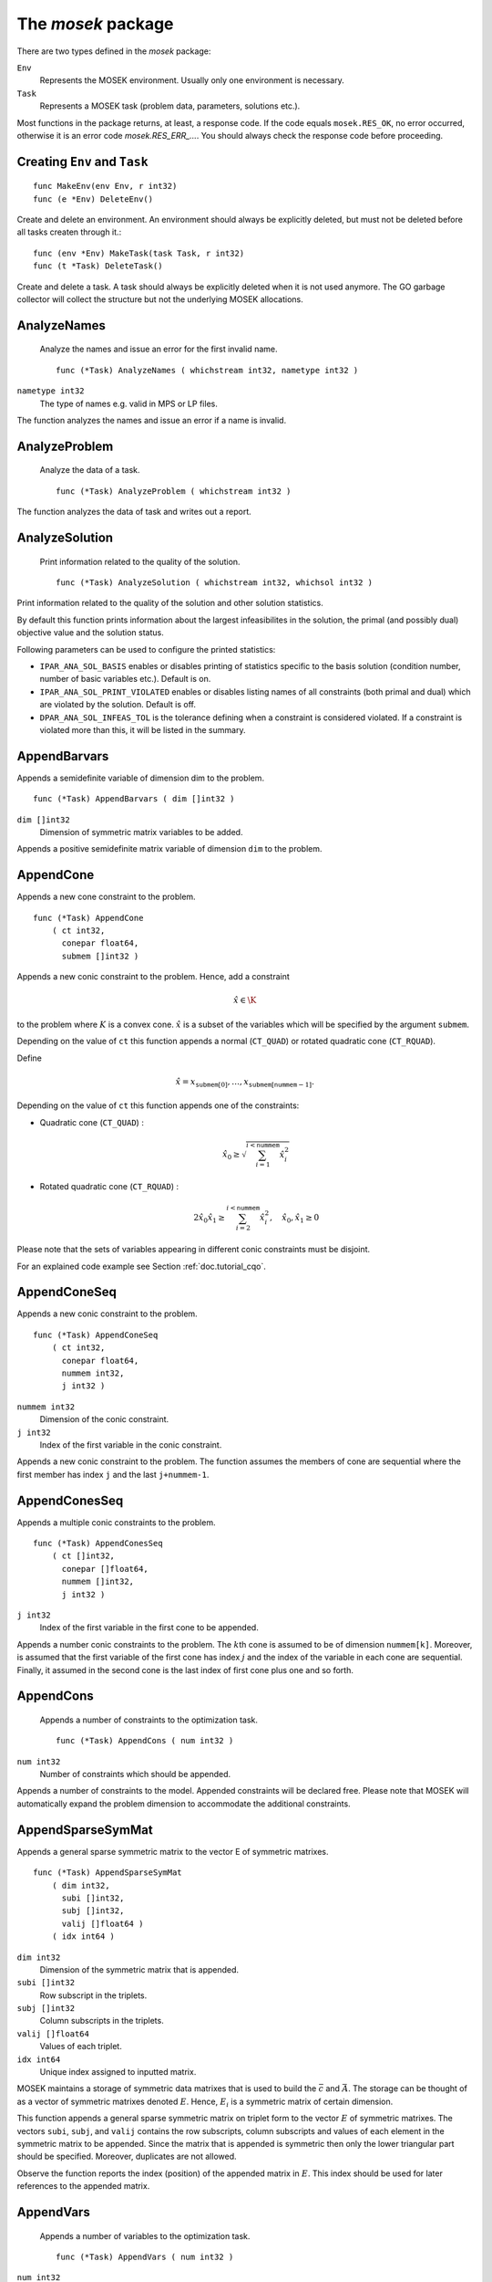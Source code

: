
The `mosek` package
===================

There are two types defined in the `mosek` package:

``Env``
    Represents the MOSEK environment. Usually only one environment is necessary.
``Task``
    Represents a MOSEK task (problem data, parameters, solutions etc.).

Most functions in the package returns, at least, a response code. If
the code equals ``mosek.RES_OK``, no error occurred, otherwise it is an
error code `mosek.RES_ERR_...`. You should always check the response
code before proceeding.


Creating ``Env`` and ``Task``
~~~~~~~~~~~~~~~~~~~~~~~~~

::

    func MakeEnv(env Env, r int32)
    func (e *Env) DeleteEnv()

Create and delete an environment. An environment should always be
explicitly deleted, but must not be deleted before all tasks createn
through it.::

    func (env *Env) MakeTask(task Task, r int32)
    func (t *Task) DeleteTask()

Create and delete a task. A task should always be explicitly deleted
when it is not used anymore. The GO garbage collector will collect the
structure but not the underlying MOSEK allocations.


AnalyzeNames
~~~~~~~~~~~~

 Analyze the names and issue an error for the first invalid name. ::

    func (*Task) AnalyzeNames ( whichstream int32, nametype int32 )

``nametype int32``
    The type of names e.g. valid in MPS or LP files.


The function analyzes the names and issue an error if a name is invalid.



AnalyzeProblem
~~~~~~~~~~~~~~

 Analyze the data of a task. ::

    func (*Task) AnalyzeProblem ( whichstream int32 )



The function analyzes the data of task and writes out a report.



AnalyzeSolution
~~~~~~~~~~~~~~~

 Print information related to the quality of the solution. ::

    func (*Task) AnalyzeSolution ( whichstream int32, whichsol int32 )



Print information related to the quality of the solution and
other solution statistics.

By default this function prints information about the
largest infeasibilites in the solution, the primal (and
possibly dual) objective value and the solution status.

Following parameters can be used to configure the printed statistics:

* ``IPAR_ANA_SOL_BASIS`` enables or disables printing of statistics specific to the basis solution (condition number, number of basic variables etc.). Default is on.
* ``IPAR_ANA_SOL_PRINT_VIOLATED`` enables or disables listing names of all constraints (both primal and dual) which are violated by the solution. Default is off.
* ``DPAR_ANA_SOL_INFEAS_TOL`` is the tolerance defining when a constraint is considered violated. If a constraint is violated more than this, it will be listed in the summary.




AppendBarvars
~~~~~~~~~~~~~

Appends a semidefinite  variable of dimension dim to the problem. ::

    func (*Task) AppendBarvars ( dim []int32 )

``dim []int32``
     Dimension of symmetric matrix variables to be added.


Appends a positive semidefinite matrix variable of dimension ``dim`` to the problem.



AppendCone
~~~~~~~~~~

Appends a new cone constraint to the problem. ::

    func (*Task) AppendCone
        ( ct int32,
          conepar float64,
          submem []int32 )




Appends a new conic constraint to the problem. Hence, add a constraint

.. math:: \hat{x} \in \K

to the problem where :math:`K` is a convex cone. :math:`\hat{x}` is a
subset of the variables which will be specified by the argument
``submem``.

Depending on the value of ``ct`` this function appends a normal (``CT_QUAD``) or rotated quadratic cone (``CT_RQUAD``).

Define 

.. math:: \hat{x} = x_{\mathtt{submem}[0]},\ldots,x_{\mathtt{submem}[\mathtt{nummem}-1]}.

Depending on the value of ``ct`` this function appends one of the constraints:

* Quadratic cone (``CT_QUAD``) : 

  .. math:: \hat{x}_0 \geq \sqrt{\sum_{i=1}^{i<\mathtt{nummem}} \hat{x}_i^2}

* Rotated quadratic cone (``CT_RQUAD``) : 

  .. math:: 2 \hat{x}_0 \hat{x}_1 \geq \sum_{i=2}^{i<\mathtt{nummem}} \hat{x}^2_i, \quad \hat{x}_{0}, \hat{x}_1 \geq 0

Please note that the sets of variables appearing in different conic constraints must be disjoint.

For an explained code example see Section :ref:`doc.tutorial_cqo`.




AppendConeSeq
~~~~~~~~~~~~~

Appends a new conic constraint to the problem. ::

    func (*Task) AppendConeSeq
        ( ct int32,
          conepar float64,
          nummem int32,
          j int32 )


``nummem int32``
    Dimension of the conic constraint.
``j int32``
    Index of the first variable in the conic constraint.


Appends a new conic constraint to the problem. The function assumes the members of cone are sequential where the first member has index ``j`` and the last ``j+nummem-1``.



AppendConesSeq
~~~~~~~~~~~~~~

Appends a multiple conic constraints to the problem. ::

    func (*Task) AppendConesSeq
        ( ct []int32,
          conepar []float64,
          nummem []int32,
          j int32 )


``j int32``
    Index of the first variable in the first cone to be appended.


Appends a number conic constraints to the problem. The :math:`k`\ th
cone is assumed to be of dimension ``nummem[k]``. Moreover, is assumed
that the first variable of the first cone has index :math:`j` and the
index of the variable in each cone are sequential. Finally, it assumed
in the second cone is the last index of first cone plus one and so
forth.



AppendCons
~~~~~~~~~~

 Appends a number of constraints to the optimization task. ::

    func (*Task) AppendCons ( num int32 )

``num int32``
     Number of constraints which should be appended.


Appends a number of constraints to the model. Appended constraints will be declared free. Please note that MOSEK will automatically expand the problem dimension to accommodate the additional constraints.



AppendSparseSymMat
~~~~~~~~~~~~~~~~~~

Appends a general sparse symmetric matrix to the vector E of symmetric matrixes. ::

    func (*Task) AppendSparseSymMat
        ( dim int32,
          subi []int32,
          subj []int32,
          valij []float64 )
        ( idx int64 )


``dim int32``
     Dimension of the symmetric matrix that is appended.
``subi []int32``
     Row subscript in the triplets.
``subj []int32``
     Column subscripts in the triplets.
``valij []float64``
     Values of each triplet.
``idx int64``
     Unique index assigned to inputted matrix.


MOSEK maintains a storage of symmetric data matrixes that is used to build
the :math:`\bar{c}` and :math:`\bar{A}`. The storage can be thought of as a vector of
symmetric matrixes denoted :math:`E`. Hence, :math:`E_i` is a symmetric matrix of certain
dimension.

This function appends a general sparse symmetric matrix on triplet form to the
vector :math:`E` of symmetric matrixes.  The vectors ``subi``, ``subj``, and
``valij`` contains the row subscripts, column subscripts and values of each
element in the symmetric matrix to be appended.  Since the matrix that is
appended is symmetric then only the lower triangular part should be specified.
Moreover, duplicates are not allowed.

Observe the function reports the index (position) of the appended matrix in
:math:`E`. This index should be used for later references to the appended matrix.



AppendVars
~~~~~~~~~~

 Appends a number of variables to the optimization task. ::

    func (*Task) AppendVars ( num int32 )

``num int32``
     Number of variables which should be appended.


Appends a number of variables to the model. Appended variables will be fixed at zero. Please note that MOSEK will automatically expand the problem dimension to accommodate the additional variables.



Axpy
~~~~

Adds alpha times x to y. ::

    func (*Env) Axpy
        ( n int32,
          alpha float64,
          x []float64,
          y []float64 )
        ( y []float64 )


``n int32``
     Length of the vectors.
``alpha float64``
     The scalar that multiplies x.
``x []float64``
     The :math:`x` vector.
``y []float64``
     The :math:`y` vector.

Adds :math:`\alpha x` to :math:`y`. 


BasisCond
~~~~~~~~~

 Computes conditioning information for the basis matrix. ::

    func (*Task) BasisCond (  ) ( nrmbasis float64, nrminvbasis float64 )


``nrmbasis float64``
     An estimate for the 1 norm of the basis.
``nrminvbasis float64``
     An estimate for the 1 norm of the inverse of the basis.


If a basic solution is available and it defines a nonsingular basis, then
this function computes the 1-norm estimate of the basis matrix and an 1-norm estimate
for the inverse of the basis matrix. The 1-norm estimates are computed using the method
outlined in [STEWART:98:A], pp. 388-391.

By definition the 1-norm condition number of a matrix :math:`B` is defined as

.. math:: \K_1(B) := \|B\|_1 \|B^{-1}|.

Moreover, the larger the condition number is the harder it is to solve
linear equation systems involving :math:`B`.  Given estimates for
:math:`\|B\|_1` and :math:`\|B^{-1}\|_1` it is also possible to
estimate :math:`\kappa_1(B)`.



CheckConvexity
~~~~~~~~~~~~~~

 Checks if a quadratic optimization problem is convex. ::

    func (*Task) CheckConvexity (  )



This function checks if a quadratic optimization problem is convex. The amount of checking is controlled by ``IPAR_CHECK_CONVEXITY``.

The function reports an error if the problem is not convex.



CheckInAll
~~~~~~~~~~

Check in all unsued license features to the license token server.  ::

    func (*Env) CheckInAll (  )



Check in all unsued license features to the license token server. 



CheckInLicense
~~~~~~~~~~~~~~

Check in a license feature from the license server ahead of time. ::

    func (*Env) CheckInLicense ( feature int32 )

``feature int32``
     Feature to check in to the license system.


Check in a license feature to the license server. By default all licenses
consumed by functions using a single environment is kept checked out for the
lifetime of the MOSEK environment. This function checks in a given license
feature to the license server immediately.

If the given license feature is not checked out or is in use by a call to
``optimize`` calling this function has no effect.

Please note that returning a license to the license server incurs a small
overhead, so frequent calls to this function should be avoided.



CheckMem
~~~~~~~~

Checks the memory allocated by the task. ::

    func (*Task) CheckMem ( file string, line int32 )

``file string``
    File from which the function is called.
``line int32``
     Line in the file from which the function is called.

Checks the memory allocated by the task. 


CheckoutLicense
~~~~~~~~~~~~~~~

Check out a license feature from the license server ahead of time. ::

    func (*Env) CheckoutLicense ( feature int32 )

``feature int32``
     Feature to check out from the license system.


Check out a license feature from the license server. Normally the required
license features will be automatically checked out the first time it is needed
by the function ``optimize``. This function can be used to check out one
or more features ahead of time.

The license will remain checked out until the environment is deleted or the function
``checkinlicense`` is called.

If a given feature is already checked out when this function is called, only
one feature will be checked out from the license server.



ChgBound
~~~~~~~~

 Changes the bounds for one constraint or variable. ::

    func (*Task) ChgBound
        ( accmode int32,
          i int32,
          lower int32,
          finite int32,
          value float64 )


``i int32``
     Index of the constraint or variable for which the bounds should be changed.
``lower int32``
     If non-zero, then the lower bound is changed, otherwise the upper bound is changed.
``finite int32``
    If non-zero, then the given value is assumed to be finite.
``value float64``
    New value for the bound.


Changes a bound for one constraint or variable. If ``accmode`` equals ``ACC_CON``, a constraint bound is changed, otherwise a variable
bound is changed.

If ``lower`` is non-zero, then the lower bound is changed as follows:

.. math::

    \mbox{new lower bound} =
        \left\{
            \begin{array}{ll}
                - \infty,     & \mathtt{finite}=0, \\
                \mathtt{value} & \mbox{otherwise}. 
            \end{array}
        \right.


Otherwise if ``lower`` is zero, then

.. math:: 

    \mbox{new upper bound} = 
        \left\{ 
            \begin{array}{ll}
                \infty,     & \mathtt{finite}=0, \\
                \mathtt{value} & \mbox{otherwise}. 
            \end{array}
        \right.


Please note that this function automatically updates the bound key for  bound, in particular, if the lower and upper bounds are identical, the  bound key is changed to ``fixed``.




ChgConBound
~~~~~~~~~~~

 Changes the bounds for one constraint. ::

    func (*Task) ChgConBound
        ( i int32,
          lower int32,
          finite int32,
          value float64 )


``i int32``
     Index of the constraint for which the bounds should be changed.
``lower int32``
     If non-zero, then the lower bound is changed, otherwise the upper bound is changed.
``finite int32``
    If non-zero, then the given value is assumed to be finite.
``value float64``
    New value for the bound.


Changes a bound for one constraint.

If ``lower`` is non-zero, then the lower bound is changed as follows:

.. math::

    \mbox{new lower bound} =
      \left\{
        \begin{array}{ll}
          - \infty,       & \mathtt{finite}=0, \\
          \mathtt{value}  & \mbox{otherwise}. 
        \end{array}
      \right.

Otherwise if ``lower`` is zero, then

.. math::

    \mbox{new upper bound} = 
      \left\{
        \begin{array}{ll}
          \infty,        & \mathtt{finite}=0, \\
          \mathtt{value} & \mbox{otherwise}. 
        \end{array}
      \right.


Please note that this function automatically updates the bound key for
bound, in particular, if the lower and upper bounds are identical, the
bound key is changed to ``fixed``.



ChgVarBound
~~~~~~~~~~~

 Changes the bounds for one variable. ::

    func (*Task) ChgVarBound
        ( j int32,
          lower int32,
          finite int32,
          value float64 )


``j int32``
     Index of the variable for which the bounds should be changed.
``lower int32``
     If non-zero, then the lower bound is changed, otherwise the upper bound is changed.
``finite int32``
    If non-zero, then the given value is assumed to be finite.
``value float64``
    New value for the bound.


Changes a bound for on variable.

If ``lower`` is non-zero, then the lower bound is changed as follows:

.. math::

    \mbox{new lower bound} =
      \left\{
        \begin{array}{ll}
          - \infty,     & \mathtt{finite}=0, \\
          \mathtt{value} & \mbox{otherwise}. 
        \end{array}
      \right.

Otherwise if ``lower`` is zero, then

.. math::

    \mbox{new upper bound} = 
      \left\{
        \begin{array}{ll}
          \infty,     & \mathtt{finite}=0, \\
          \mathtt{value} & \mbox{otherwise}. 
        \end{array}
      \right.

Please note that this function automatically updates the bound key for bound,
in particular, if the lower and upper bounds are identical, the bound key is
changed to ``fixed``.



CommitChanges
~~~~~~~~~~~~~

Commits all cached problem changes. ::

    func (*Task) CommitChanges (  )



Commits all cached problem changes to the task. It is usually not necessary explicitly to call this function since changes will be committed automatically when required.



DeleteSolution
~~~~~~~~~~~~~~

Undefine a solution and frees the memory it uses. ::

    func (*Task) DeleteSolution ( whichsol int32 )


Undefine a solution and frees the memory it uses. 


Dot
~~~

Computes the inner product of two vectors. ::

    func (*Env) Dot
        ( n int32,
          x []float64,
          y []float64 )
        ( xty float64 )


``n int32``
     Length of the vectors.
``x []float64``
    The x vector.
``y []float64``
    The y vector.
``xty float64``
    The result of the inner product.


Computes the inner product of two vectors :math:`x,y` of lenght :math:`n\geq 0`, i.e

.. math:: x\cdot y= \sum_{i=1}^n x_i y_i.

Note that if :math:`n=0`, then the results of the operation is 0.



DualSensitivity
~~~~~~~~~~~~~~~

 Performs sensitivity analysis on objective coefficients. ::

    func (*Task) DualSensitivity
        ( subj []int32,
          leftpricej []float64,
          rightpricej []float64,
          leftrangej []float64,
          rightrangej []float64 )
        ( leftpricej []float64,
          rightpricej []float64,
          leftrangej []float64,
          rightrangej []float64 )


``subj []int32``
    Index of objective coefficients to analyze.
``leftpricej []float64``
    Left shadow prices for requested coefficients.
``rightpricej []float64``
    Right shadow prices for requested coefficients.
``leftrangej []float64``
    Left range for requested coefficients.
``rightrangej []float64``
    Right range for requested coefficients.


Calculates sensitivity information for objective coefficients. The indexes of the coefficients to analyze are

.. math:: \{\mathtt{subj}[i] | i \in 0,\ldots,\mathtt{numj}-1\}

The results are returned so that e.g :math:`\mathtt{leftprice}[j]` is the left
shadow price of the objective coefficient with index :math:`\mathtt{subj}[j]`.

The type of sensitivity analysis to perform (basis or optimal partition) is controlled by the parameter ``IPAR_SENSITIVITY_TYPE``.

For an example, please see Section :ref:`doc.shared.sensitivity_example`.




EchoIntro
~~~~~~~~~

Prints an intro to message stream. ::

    func (*Env) EchoIntro ( longver int32 )

``longver int32``
    If non-zero, then the intro is slightly longer.

Prints an intro to message stream. 


Gemm
~~~~

Performs a dense matrix multiplication.::

    func (*Env) Gemm
        ( transa int32,
          transb int32,
          m int32,
          n int32,
          k int32,
          alpha float64,
          a []float64,
          b []float64,
          beta float64,
          c []float64 )
        ( c []float64 )


``transa int32``
    Indicates whether the matrix A must be transposed.
``transb int32``
    Indicates whether the matrix B must be transposed.
``m int32``
    Indicates the number of rows of matrices A and C.
``n int32``
    Indicates the number of columns of matrices B and C.
``k int32``
    Specifies the number of columns of the matrix A and the number of rows of the matrix B.
``alpha float64``
    A scalar value multipling the result of the matrix multiplication.
``a []float64``
    The pointer to the array storing matrix A in a column-major format.
``b []float64``
    Indicates the number of rows of matrix B and columns of matrix A.
``beta float64``
    A scalar value that multiplies C.
``c []float64``
    The pointer to the array storing matrix C in a column-major format.


Performs a matrix multiplication plus addition of dense matrices. Given
:math:`A`, :math:`B` and :math:`C` of compatible dimensions, this function
computes 

.. math:: C:= \alpha op(A)op(B) + \beta C

where :math:`\alpha,\beta` are two scalar values. The function :math:`op(X)`
return :math:`X` if transX is YES, or :math:`X^T` if set to NO. Dimensions of
:math:`A,b` must therefore match those of :math:`C`.

The result of this operation is stored in :math:`C`.                  



Gemv
~~~~

Computes dense matrix times a dense vector product.::

    func (*Env) Gemv
        ( transa int32,
          m int32,
          n int32,
          alpha float64,
          a []float64,
          x []float64,
          beta float64,
          y []float64 )
        ( y []float64 )


``transa int32``
    Indicates whether the matrix A must be transposed.
``m int32``
     Specifies the number of rows of the matrix A.
``n int32``
     Specifies the number of columns of the matrix A.
``alpha float64``
    A scalar value multipling the matrix A.
``a []float64``
    A pointer to the array storing matrix A in a column-major format.
``x []float64``
    A pointer to the array storing the vector x.
``beta float64``
    A scalar value multipling thevector y.
``y []float64``
    A pointer to the array storing the vector y.


Computes the multiplication of a scaled dense matrix times a dense vector product, plus a scaled dense vector. In formula

.. math:: y = \alpha A x + \beta y,

or if trans is set to transpose.yes

.. math:: y = \alpha A^T x + \beta y,

where :math:`\alpha,\beta` are scalar values. :math:`A` is an :math:`n\times m`
matrix, :math:`x\in \mathbf{R}}^m` and :math:`y\in \mathbf{R}}^n`.

Note that the result is stored overwriting :math:`y`.



GetACol
~~~~~~~

Obtains one column of the linear constraint matrix. ::

    func (*Task) GetACol
        ( j int32,
          subj []int32,
          valj []float64 )
        ( nzj int32,
          subj []int32,
          valj []float64 )


``j int32``
    Index of the column.
``subj []int32``
    Index of the non-zeros in the row obtained.
``valj []float64``
    Numerical values of the column obtained.
``nzj int32``
    Number of non-zeros in the column obtained.

Obtains one column of :math:`A` in a sparse format.  


GetAColNumNz
~~~~~~~~~~~~

 Obtains the number of non-zero elements in one column of the linear constraint matrix ::

    func (*Task) GetAColNumNz ( i int32 ) ( nzj int32 )


``i int32``
    Index of the column.
``nzj int32``
    Number of non-zeros in the j'th row or column of (A).

Obtains the number of non-zero elements in one column of :math:`A`.  


GetAColSliceTrip
~~~~~~~~~~~~~~~~

 Obtains a sequence of columns from the coefficient matrix in triplet format. ::

    func (*Task) GetAColSliceTrip
        ( first int32,
          last int32,
          subi []int32,
          subj []int32,
          val []float64 )
        ( subi []int32,
          subj []int32,
          val []float64 )


``first int32``
     Index of the first column in the sequence.
``last int32``
    Index of the last column in the sequence plus one.
``subi []int32``
    Constraint subscripts.
``subj []int32``
    Column subscripts.
``val []float64``
    Values.


Obtains a sequence of columns  from :math:`A` in a sparse triplet format.

.. only: c

   Define :math:`p^1` as

   .. math:: p^1 = \mathtt{maxnumnz-surp[0]}

   when the function is called and :math:`p^2` by

   .. math:: p^2 = \mathtt{maxnumnz-surp[0]},

   where ``surp[0]`` is the value upon termination. Using this notation then

   .. math:: \mathtt{val}[k] = a_{\mathtt{subi[k]},\mathtt{subj[k]}}, \quad k=p^1,\ldots,p^2-1.





GetAPieceNumNz
~~~~~~~~~~~~~~

 Obtains the number non-zeros in a rectangular piece of the linear constraint matrix. ::

    func (*Task) GetAPieceNumNz
        ( firsti int32,
          lasti int32,
          firstj int32,
          lastj int32 )
        ( numnz int32 )


``firsti int32``
    Index of the first row in the rectangular piece.
``lasti int32``
     Index of the last row plus one in the rectangular piece.
``firstj int32``
     Index of the first column in the rectangular piece.
``lastj int32``
     Index of the last column plus one in the rectangular piece.
``numnz int32``
    Number of non-zero elements in the rectangular piece of the linear constraint matrix.


Obtains the number non-zeros in a rectangular piece of :math:`A`, i.e. the number

.. math:: \left| (i,j): ~ a_{i,j} \neq 0,~ \mathtt{firsti} \leq i \leq \mathtt{lasti}-1, ~\mathtt{firstj} \leq j \leq \mathtt{lastj}-1\} \right|

where :math:`|\mathcal{I}|` means the number of elements in the set :math:`\mathcal{I}`.

This function is not an efficient way to obtain the number of non-zeros in one
row or column. In that case use the function ``getarownumnz`` or ``getacolnumnz``.



GetARow
~~~~~~~

Obtains one row of the linear constraint matrix. ::

    func (*Task) GetARow
        ( i int32,
          subi []int32,
          vali []float64 )
        ( nzi int32,
          subi []int32,
          vali []float64 )


``i int32``
    Index of the row or column.
``subi []int32``
    Index of the non-zeros in the row obtained.
``vali []float64``
    Numerical values of the row obtained.
``nzi int32``
    Number of non-zeros in the row obtained.

Obtains one row of :math:`A` in a sparse format.  


GetARowNumNz
~~~~~~~~~~~~

 Obtains the number of non-zero elements in one row of the linear constraint matrix ::

    func (*Task) GetARowNumNz ( i int32 ) ( nzi int32 )


``i int32``
    Index of the row or column.
``nzi int32``
    Number of non-zeros in the i'th row of `A`.

Obtains the number of non-zero elements in one row of :math:`A`.  


GetARowSliceTrip
~~~~~~~~~~~~~~~~

 Obtains a sequence of rows from the coefficient matrix in triplet format. ::

    func (*Task) GetARowSliceTrip
        ( first int32,
          last int32,
          subi []int32,
          subj []int32,
          val []float64 )
        ( subi []int32,
          subj []int32,
          val []float64 )


``first int32``
     Index of the first row or column in the sequence.
``last int32``
    Index of the last row or column in the sequence plus one.
``subi []int32``
    Constraint subscripts.
``subj []int32``
    Column subscripts.
``val []float64``
    Values.


Obtains a sequence of rows  from :math:`A` in a sparse triplets format.

.. only: c

   Define :math:`p^1` as

   .. math:: p^1 = \texttt{maxnumnz-surp[0]}

   when the function is called and :math:`p^2` by

   .. math:: p^2 = \mathtt{maxnumnz-surp[0]}

   where ``surp[0]`` is the value upon termination. Using this notation then

   .. math:: \mathtt{val}[k] = a_{\mathtt{subi[k]},\mathtt{subj[k]}}, \quad k=p^1,\ldots,p^2-1.





GetASlice
~~~~~~~~~

Obtains a sequence of rows or columns from the coefficient matrix. ::

    func (*Task) GetASlice
        ( accmode int32,
          first int32,
          last int32,
          ptrb []int64,
          ptre []int64,
          sub []int32,
          val []float64 )
        ( ptrb []int64,
          ptre []int64,
          sub []int32,
          val []float64 )


``accmode int32``
     Defines whether a column slice or a row slice is requested.
``first int32``
     Index of the first row or column in the sequence.
``last int32``
     Index of the last row or column in the sequence plus one.
``ptrb []int64``
     Row or column start pointers.
``ptre []int64``
     Row or column end pointers.
``sub []int32``
    Contains the row or column subscripts.
``val []float64``
    Contains the coefficient values.

Obtains a sequence of rows or columns from :math:`A` in sparse format.  


GetASliceNumNz
~~~~~~~~~~~~~~

 Obtains the number of non-zeros in a slice of rows or columns of the coefficient matrix. ::

    func (*Task) GetASliceNumNz
        ( accmode int32,
          first int32,
          last int32 )
        ( numnz int64 )


``accmode int32``
     Defines whether non-zeros are counted in a column slice or a row slice.
``first int32``
     Index of the first row or column in the sequence.
``last int32``
    Index of the last row or column plus one in the sequence.
``numnz int64``
    Number of non-zeros in the slice.

Obtains the number of non-zeros in a slice of rows or columns of :math:`A`.  


GetAij
~~~~~~

Obtains a single coefficient in linear constraint matrix. ::

    func (*Task) GetAij ( i int32, j int32 ) ( aij float64 )


``i int32``
    Row index of the coefficient to be returned.
``j int32``
    Column index of the coefficient to be returned.
``aij float64``
    Returns the requested coefficient.

Obtains a single coefficient in :math:`A`. 


GetBaraBlockTriplet
~~~~~~~~~~~~~~~~~~~

Obtains barA in block triplet form. ::

    func (*Task) GetBaraBlockTriplet
        ( subi []int32,
          subj []int32,
          subk []int32,
          subl []int32,
          valijkl []float64 )
        ( num int64,
          subi []int32,
          subj []int32,
          subk []int32,
          subl []int32,
          valijkl []float64 )


``subi []int32``
     Constraint index.
``subj []int32``
     Symmetric matrix variable index.
``subk []int32``
     Block row index.
``subl []int32``
     Block column index.
``valijkl []float64``
    A list indexes of the elements from symmetric matrix storage that appears in the weighted sum.
``num int64``
     Number of elements in the block triplet form.

Obtains :math:`\bar{A}` in block triplet form.  


GetBaraIdx
~~~~~~~~~~

Obtains information about an element barA. ::

    func (*Task) GetBaraIdx
        ( idx int64,
          sub []int64,
          weights []float64 )
        ( i int32,
          j int32,
          num int64,
          sub []int64,
          weights []float64 )


``idx int64``
     Position of the element in the vectorized form.
``sub []int64``
     A list indexes   of the elements from symmetric matrix storage that appears in the weighted sum.
``weights []float64``
     The weights associated with each term in the weighted sum.
``i int32``
     Row index of the element at position idx.
``j int32``
    Column index of the element at position idx.
``num int64``
    Number of terms in weighted sum that forms the element.


Obtains information about an element in :math:`\bar{A}`. Since :math:`\bar{A}`
is a sparse matrix of symmetric matrixes then only the nonzero elements in
:math:`\bar{A}` are stored in order to save space. Now :math:`\bar{A}` is
stored vectorized form i.e. as one long vector.  This function makes it
possible to obtain information such as the row index and the column index of a
particular element of the vectorized form of :math:`\bar{A}`.

Please observe if one element of :math:`\bar{A}` is inputted multiple times
then it may be stored several times in vectorized form. In that case the
element with the highest index is the one that is used.



GetBaraIdxIJ
~~~~~~~~~~~~

Obtains information about an element barA. ::

    func (*Task) GetBaraIdxIJ ( idx int64 ) ( i int32, j int32 )


``idx int64``
     Position of the element in the vectorized form.
``i int32``
     Row index of the element at position idx.
``j int32``
     Column index of the element at position idx.


Obtains information about an element in :math:`\bar{A}`. Since :math:`\bar{A}`
is a sparse matrix of symmetric matrixes only the nonzero elements in
:math:`\bar{A}` are stored in order to save space. Now :math:`\bar{A}` is
stored vectorized form i.e. as one long vector.  This function makes it
possible to obtain information such as the row index and the column index of a
particular element of the vectorized form of :math:`\bar{A}`.

Please note that if one element of :math:`\bar{A}` is inputted multiple times
then it may be stored several times in vectorized form. In that case the
element with the highest index is the one that is used.



GetBaraIdxInfo
~~~~~~~~~~~~~~

Obtains the number terms in the weighted sum that forms a particular element in barA. ::

    func (*Task) GetBaraIdxInfo ( idx int64 ) ( num int64 )


``idx int64``
     The internal position of the element that should be obtained information for.
``num int64``
     Number of terms in the weighted sum that forms the specified element in barA.


Each nonzero element in :math:`\bar{A}_{ij}` is formed as a weighted sum of
symmetric matrices. Using this function the number terms in the weighted sum
can be obtained. See description of ``appendsparsesymmat`` for details
about the weighted sum.  



GetBaraSparsity
~~~~~~~~~~~~~~~

Obtains the sparsity pattern of the barA matrix. ::

    func (*Task) GetBaraSparsity ( idxij []int64 ) ( numnz int64, idxij []int64 )


``idxij []int64``
    Position of each nonzero element in the vector representation of barA.
``numnz int64``
    Number of nonzero elements in barA.


The matrix :math:`\bar{A}` is assumed to be a sparse matrix of symmetric matrices.
This implies that many of elements in :math:`\bar{A}` is likely to be zero matrixes.
Therefore, in order to save space only nonzero elements in :math:`\bar{A}` are stored
on vectorized form. This function is used to obtain the sparsity pattern of
:math:`\bar{A}` and the position of each nonzero element in the vectorized form of
:math:`\bar{A}`.



GetBarcBlockTriplet
~~~~~~~~~~~~~~~~~~~

Obtains barc in block triplet form. ::

    func (*Task) GetBarcBlockTriplet
        ( subj []int32,
          subk []int32,
          subl []int32,
          valijkl []float64 )
        ( num int64,
          subj []int32,
          subk []int32,
          subl []int32,
          valijkl []float64 )


``subj []int32``
     Symmetric matrix variable index.
``subk []int32``
     Block row index.
``subl []int32``
     Block column index.
``valijkl []float64``
     A list indexes of the elements from symmetric matrix storage that appears in the weighted sum.
``num int64``
     Number of elements in the block triplet form.

Obtains :math:`\bar{C}` in block triplet form.  


GetBarcIdx
~~~~~~~~~~

Obtains information about an element in barc.::

    func (*Task) GetBarcIdx
        ( idx int64,
          sub []int64,
          weights []float64 )
        ( j int32,
          num int64,
          sub []int64,
          weights []float64 )


``idx int64``
     Index of the element that should be obtained information about.
``sub []int64``
     Elements appearing the weighted sum.
``weights []float64``
     Weights of terms in the weighted sum.
``j int32``
     Row index in barc.
``num int64``
     Number of terms in the weighted sum.

Obtains information about an element in :math:`\bar{c}`.  


GetBarcIdxInfo
~~~~~~~~~~~~~~

Obtains information about an element in barc. ::

    func (*Task) GetBarcIdxInfo ( idx int64 ) ( num int64 )


``idx int64``
     Index of element that should be obtained information about. The value is an index of a symmetric sparse variable.
``num int64``
     Number of terms that appears in weighted that forms the requested element.

Obtains information about the :math:`\bar{c}_{ij}`.  


GetBarcIdxJ
~~~~~~~~~~~

Obtains the row index of an element in barc. ::

    func (*Task) GetBarcIdxJ ( idx int64 ) ( j int32 )


``idx int64``
     Index of the element that should be obtained information about.
``j int32``
     Row index in barc.

Obtains the row index of an element in :math:`\bar{c}`.  


GetBarcSparsity
~~~~~~~~~~~~~~~

Get the positions of the nonzero elements in barc. ::

    func (*Task) GetBarcSparsity ( idxj []int64 ) ( numnz int64, idxj []int64 )


``idxj []int64``
    Internal positions of the nonzeros elements in barc.
``numnz int64``
    Number of nonzero elements in barc.


Internally only the nonzero elements of :math:`\bar{c}` is stored 

in a vector. This function returns which elements :math:`\bar{c}` that are
nonzero (in ``subj``) and their internal position (in ``idx``). Using the
position detailed information about each nonzero :math:`\bar{C}_j` can be
obtained using ``getbarcidxinfo`` and ``getbarcidx``.



GetBarsJ
~~~~~~~~

 Obtains the dual solution for a semidefinite variable. ::

    func (*Task) GetBarsJ
        ( whichsol int32,
          j int32,
          barsj []float64 )
        ( barsj []float64 )


``j int32``
    Index of the semidefinite variable.
``barsj []float64``
    Value of the j'th variable of barx.

Obtains the dual solution for a semidefinite variable. Only the lower triangle part of :math:`\bar{s}_j` is returned because the matrix by construction is symmetric. The format is that the columns are stored sequentially in the natural order.  


GetBarvarName
~~~~~~~~~~~~~

 Obtains a name of a semidefinite variable. ::

    func (*Task) GetBarvarName ( i int32 ) ( name string )


``i int32``
    Index.
``name string``
    The requested name is copied to this buffer.


Obtains a name of a semidefinite variable.



GetBarvarNameIndex
~~~~~~~~~~~~~~~~~~

 Obtains the index of name of semidefinite variable. ::

    func (*Task) GetBarvarNameIndex ( somename string ) ( asgn int32, index int32 )


``somename string``
    The requested name is copied to this buffer.
``asgn int32``
    Is non-zero if name somename is assigned to a semidefinite variable.
``index int32``
     If the name somename is assigned to a semidefinite variable, then index is the name of the constraint.


Obtains the index of name of semidefinite variable.



GetBarvarNameLen
~~~~~~~~~~~~~~~~

 Obtains the length of a name of a semidefinite variable. ::

    func (*Task) GetBarvarNameLen ( i int32 ) ( len int32 )


``i int32``
    Index.
``len int32``
    Returns the length of the indicated name.


Obtains the length of a name of a semidefinite variable.



GetBarxJ
~~~~~~~~

 Obtains the primal solution for a semidefinite variable. ::

    func (*Task) GetBarxJ
        ( whichsol int32,
          j int32,
          barxj []float64 )
        ( barxj []float64 )


``j int32``
    Index of the semidefinite variable.
``barxj []float64``
    Value of the j'th variable of barx.

Obtains the primal solution for a semidefinite variable. Only the lower triangle part of :math:`\bar{x}_j` is returned because the matrix by construction is symmetric. The format is that the columns are stored sequentially in the natural order.  


GetBound
~~~~~~~~

 Obtains bound information for one constraint or variable. ::

    func (*Task) GetBound
        ( accmode int32,
          i int32 )
        ( bk int32,
          bl float64,
          bu float64 )


``i int32``
     Index of the constraint or variable for which the bound information should be obtained.


Obtains bound information for one constraint or variable.



GetBoundSlice
~~~~~~~~~~~~~

 Obtains bounds information for a sequence of variables or constraints. ::

    func (*Task) GetBoundSlice
        ( accmode int32,
          first int32,
          last int32,
          bk []int32,
          bl []float64,
          bu []float64 )
        ( bk []int32,
          bl []float64,
          bu []float64 )




Obtains bounds information for a sequence of variables or constraints.



GetC
~~~~

Obtains all objective coefficients. ::

    func (*Task) GetC ( c []float64 ) ( c []float64 )



Obtains all objective coefficients :math:`c`. 


GetCJ
~~~~~

Obtains one coefficient of c. ::

    func (*Task) GetCJ ( j int32 ) ( cj float64 )


``j int32``
    Index of the variable for which c coefficient should be obtained.
``cj float64``
    The c coefficient value.

Obtains one coefficient of :math:`c`.  


GetCSlice
~~~~~~~~~

Obtains a sequence of coefficients from the objective. ::

    func (*Task) GetCSlice
        ( first int32,
          last int32,
          c []float64 )
        ( c []float64 )



Obtains a sequence of elements in :math:`c`. 


GetCfix
~~~~~~~

Obtains the fixed term in the objective. ::

    func (*Task) GetCfix (  ) ( cfix float64 )



Obtains the fixed term in the objective. 


GetCodeDesc
~~~~~~~~~~~

Obtains a short description of a response code. ::

    func GetCodeDesc
        ( code int32 )
        ( symname string,
          str string,
          res int32 )


``code int32``
    A valid response code.
``symname string``
    Symbolic name corresponding to the code.
``str string``
    Obtains a short description of a response code.
``res int32``
    Response code (see `mosek.RES_...`

Obtains a short description of the meaning of the response code given by ``code``.  


GetConBound
~~~~~~~~~~~

 Obtains bound information for one constraint. ::

    func (*Task) GetConBound
        ( i int32 )
        ( bk int32,
          bl float64,
          bu float64 )


``i int32``
     Index of the constraint for which the bound information should be obtained.


Obtains bound information for one constraint.



GetConBoundSlice
~~~~~~~~~~~~~~~~

 Obtains bounds information for a slice of the constraints. ::

    func (*Task) GetConBoundSlice
        ( first int32,
          last int32,
          bk []int32,
          bl []float64,
          bu []float64 )
        ( bk []int32,
          bl []float64,
          bu []float64 )




Obtains bounds information for a slice of the constraints.



GetConName
~~~~~~~~~~

 Obtains a name of a constraint. ::

    func (*Task) GetConName ( i int32 ) ( name string )


``i int32``
    Index.
``name string``
    Is assigned the required name.


Obtains a name of a constraint.



GetConNameIndex
~~~~~~~~~~~~~~~

 Checks whether the name somename has been assigned  to any constraint. ::

    func (*Task) GetConNameIndex ( somename string ) ( asgn int32, index int32 )


``somename string``
    The name which should be checked.
``asgn int32``
    Is non-zero if name somename is assigned to a constraint.
``index int32``
     If the name somename is assigned to a constraint, then index is the name of the constraint.


Checks whether the name ``somename`` has been assigned to any constraint. If it has been assigned to constraint, then index of the constraint is reported.



GetConNameLen
~~~~~~~~~~~~~

 Obtains the length of a name of a constraint variable. ::

    func (*Task) GetConNameLen ( i int32 ) ( len int32 )


``i int32``
    Index.
``len int32``
    Returns the length of the indicated name.


Obtains the length of a name of a constraint variable.



GetCone
~~~~~~~

Obtains a conic constraint. ::

    func (*Task) GetCone
        ( k int32,
          submem []int32 )
        ( ct int32,
          conepar float64,
          nummem int32,
          submem []int32 )


``k int32``
    Index of the cone constraint.

Obtains a conic constraint. 


GetConeInfo
~~~~~~~~~~~

Obtains information about a conic constraint. ::

    func (*Task) GetConeInfo
        ( k int32 )
        ( ct int32,
          conepar float64,
          nummem int32 )


``k int32``
    Index of the conic constraint.

Obtains information about a conic constraint. 


GetConeName
~~~~~~~~~~~

 Obtains a name of a cone. ::

    func (*Task) GetConeName ( i int32 ) ( name string )


``i int32``
    Index.
``name string``
    Is assigned the required name.


Obtains a name of a cone.



GetConeNameIndex
~~~~~~~~~~~~~~~~

 Checks whether the name somename has been assigned  to any cone. ::

    func (*Task) GetConeNameIndex ( somename string ) ( asgn int32, index int32 )


``somename string``
    The name which should be checked.
``asgn int32``
    Is non-zero if name somename is assigned to a cone.
``index int32``
    If the name somename is assigned to a cone, then index is the name of the cone.

Checks whether the name ``somename`` has been assigned  to any cone. If it has been assigned to cone, then index of the cone is reported.  


GetConeNameLen
~~~~~~~~~~~~~~

 Obtains the length of a name of a cone. ::

    func (*Task) GetConeNameLen ( i int32 ) ( len int32 )


``i int32``
    Index.
``len int32``
    Returns the length of the indicated name.


Obtains the length of a name of a cone.



GetDimBarvarJ
~~~~~~~~~~~~~

Obtains the dimension of a symmetric matrix variable.::

    func (*Task) GetDimBarvarJ ( j int32 ) ( dimbarvarj int32 )


``j int32``
    Index of the semidefinite variable whose dimension is requested.
``dimbarvarj int32``
    The dimension of the j'th semidefinite variable.

Obtains the dimension of a symmetric matrix variable.


GetDouInf
~~~~~~~~~

Obtains a double information item. ::

    func (*Task) GetDouInf ( whichdinf int32 ) ( dvalue float64 )


``dvalue float64``
     The value of the required double information item.


Obtains a double information item from the task information database.



GetDouParam
~~~~~~~~~~~

Obtains a double parameter. ::

    func (*Task) GetDouParam ( param int32 ) ( parvalue float64 )



Obtains the value of a double parameter. 


GetDualObj
~~~~~~~~~~

Computes the dual objective value associated with the solution. ::

    func (*Task) GetDualObj ( whichsol int32 ) ( dualobj float64 )



Computes the dual objective value associated with the solution. Note if the solution is a primal infeasibility certificate, then the fixed term in the objective value is not included. 
                      Moreover, since there is no dual solution associated with integer solution, then an error will be reported if the dual objective value is requested for the integer solution. 


GetDualSolutionNorms
~~~~~~~~~~~~~~~~~~~~

Compute norms of the primal solution. ::

    func (*Task) GetDualSolutionNorms
        ( whichsol int32 )
        ( nrmy float64,
          nrmslc float64,
          nrmsuc float64,
          nrmslx float64,
          nrmsux float64,
          nrmsnx float64,
          nrmbars float64 )


``nrmy float64``
     The norm of the y vector.
``nrmslc float64``
     The norm of the slc vector.
``nrmsuc float64``
     The norm of the suc vector.
``nrmslx float64``
     The norm of the slx vector.
``nrmsux float64``
     The norm of the sux vector.
``nrmsnx float64``
     The norm of the snx vector.
``nrmbars float64``
     The norm of the bars vector.

Compute norms of the primal solution.
               


GetDviolBarvar
~~~~~~~~~~~~~~

Computes the violation of dual solution for a set of barx variables. ::

    func (*Task) GetDviolBarvar
        ( whichsol int32,
          sub []int32,
          viol []float64 )
        ( viol []float64 )


``sub []int32``
    An array of indexes of barx variables.
``viol []float64``
    List of violations corresponding to sub.


Let :math:`(\bar{S}_j)^*` be the value of variable :math:`\bar{S}_j` for the
specified solution.  Then the dual violation of the solution associated with
variable :math:`\bar{S}_j` is given by

.. math:: \max(-\lambda_{\min}(\bar{S}_j),0.0).

Both when the solution is a certificate of primal infeasibility or when it is
dual feasibleness solution the violation should be small.



GetDviolCon
~~~~~~~~~~~

Computes the violation of a dual solution associated with a set of constraints. ::

    func (*Task) GetDviolCon
        ( whichsol int32,
          sub []int32,
          viol []float64 )
        ( viol []float64 )


``sub []int32``
    An array of indexes of constraints.
``viol []float64``
    List of violations corresponding to sub.


The violation of the dual solution associated with the :math:`i`\'th constraint
is computed as follows

.. math:: \max( \rho( (s_l^c)_i^*,(b_l^c)_i ), \rho( (s_u^c)_i^*, -(b_u^c)_i) , |-y_i+(s_l^c)_i^*-(s_u^c)_i^*| )

where

.. math::

    \rho(x,l) =
      \left\{
        \begin{array}{ll}
           -x,   & l > -\infty , \\
           |x|, &  \mbox{otherwise}\\
        \end{array}
      \right.
 
Both when the solution is a certificate of primal infeasibility or it is a dual feasibleness solution the violation should be small.                 



GetDviolCones
~~~~~~~~~~~~~

Computes the violation of a solution for set of dual conic constraints. ::

    func (*Task) GetDviolCones
        ( whichsol int32,
          sub []int32,
          viol []float64 )
        ( viol []float64 )


``sub []int32``
    An array of indexes of barx variables.
``viol []float64``
    List of violations corresponding to sub.


Let :math:`(s_n^x)^*` be the value of variable :math:`(s_n^x)` for the
specified solution. For simplicity let us assume that :math:`s_n^x` is a member
of quadratic cone, then the violation is computed as follows

.. math::
    
    \left\{
      \begin{array}{ll}
        \max(0,\|(s_n^x\|_{2;n}^*-(s_n^x)_1^*) / \sqrt{2}, & (s_n^x)^* \geq -\|(s_n^x)_{2:n}^*\|, \\
        \|(s_n^x)^*\|, & \mbox{otherwise.}
      \end{array}
    \right.

Both when the solution is a certificate of primal infeasibility or when it is a
dual feasibleness solution the violation should be small.



GetDviolVar
~~~~~~~~~~~

Computes the violation of a dual solution associated with a set of x variables. ::

    func (*Task) GetDviolVar
        ( whichsol int32,
          sub []int32,
          viol []float64 )
        ( viol []float64 )


``sub []int32``
    An array of indexes of x variables.
``viol []float64``
    List of violations corresponding to sub.


The violation of the dual solution associated with the :math:`j`'th variable is
computed as follows

.. math:: \max \left(\rho((s_l^x)_i^*,(b_l^x)_i),\rho((s_u^x)_i^*,-(b_u^x)_i),|\sum_{j=\idxbeg}^{\idxend{numcon}} a_{ij} y_i+(s_l^x)_i^*-(s_u^x)_i^* - \tau c_j| \right)

where

.. math::

  \rho(x,l) =
    \left\{
      \begin{array}{ll}
         -x,   & l > -\infty , \\
         |x|, &  \mbox{otherwise}
      \end{array}
    \right.


:math:`\tau=0` if the solution is certificate of dual infeasibility and :math:`\tau=1` otherwise. The formula for computing the violation is only shown
for linear case but is generalized appropriately for the more general problems.



GetInfIndex
~~~~~~~~~~~

Obtains the index of a named information item. ::

    func (*Task) GetInfIndex ( inftype int32, infname string ) ( infindex int32 )


``infindex int32``
    The item index.

Obtains the index of a named information item. 


GetInfMax
~~~~~~~~~

 Obtains the maximum index of an information of a given type inftype plus 1. ::

    func (*Task) GetInfMax ( inftype int32, infmax []int32 ) ( infmax []int32 )


``infmax []int32``
    The maximum index requested.

Obtains the maximum index of an information of a given type ``inftype`` plus 1.  


GetInfName
~~~~~~~~~~

Obtains the name of an information item. ::

    func (*Task) GetInfName ( inftype int32, whichinf int32 ) ( infname string )



Obtains the name of an information item. 


GetInfeasibleSubProblem
~~~~~~~~~~~~~~~~~~~~~~~

Obtains an infeasible sub problem. ::

    func (*Task) GetInfeasibleSubProblem ( whichsol int32 ) ( inftask Task )


``whichsol int32``
     Which solution to use when determining the infeasible subproblem.
``inftask Task``
     A new task containing the infeasible subproblem.


Given the solution is a certificate of primal or dual infeasibility then a
primal or dual infeasible subproblem is obtained respectively.  The subproblem
tend to be much smaller than the original problem and hence it easier to locate
the infeasibility inspecting the subproblem than the original problem.

For the procedure to be useful then it is important to assigning meaningful
names to constraints, variables etc. in the original task because those names
will be duplicated in the subproblem.

The function is only applicable to linear and conic quadratic optimization
problems.

For more information see Section :ref:`doc.shared.feas_repair`.



GetIntInf
~~~~~~~~~

Obtains an integer information item. ::

    func (*Task) GetIntInf ( whichiinf int32 ) ( ivalue int32 )


``ivalue int32``
     The value of the required integer information item.


Obtains an integer information item from the task information database.



GetIntParam
~~~~~~~~~~~

Obtains an integer parameter. ::

    func (*Task) GetIntParam ( param int32 ) ( parvalue int32 )



Obtains the value of an integer parameter. 


GetLenBarvarJ
~~~~~~~~~~~~~

Obtains the length if the j'th semidefinite variables. ::

    func (*Task) GetLenBarvarJ ( j int32 ) ( lenbarvarj int64 )


``j int32``
    Index of the semidefinite variable whose length if requested.
``lenbarvarj int64``
    Number of scalar elements in the lower triangular part of the semidefinite variable.

Obtains the length of the :math:`j`\ th semidefinite variable i.e. the number of elements in the triangular part. 


GetLintInf
~~~~~~~~~~

Obtains an integer information item. ::

    func (*Task) GetLintInf ( whichliinf int32 ) ( ivalue int64 )


``ivalue int64``
     The value of the required integer information item.


Obtains an integer information item from the task information database.



GetMaxNumANz
~~~~~~~~~~~~

 Obtains number of preallocated non-zeros in the linear constraint matrix. ::

    func (*Task) GetMaxNumANz (  ) ( maxnumanz int64 )



Obtains number of preallocated non-zeros in :math:`A`. When this number of non-zeros is reached MOSEK will automatically allocate more space for :math:`A`.  


GetMaxNumBarvar
~~~~~~~~~~~~~~~

Obtains the number of semidefinite variables. ::

    func (*Task) GetMaxNumBarvar (  ) ( maxnumbarvar int32 )


``maxnumbarvar int32``
    Obtains maximum number of semidefinite variable currently allowed.

Obtains the number of semidefinite variables. 


GetMaxNumCon
~~~~~~~~~~~~

Obtains the number of preallocated constraints in the optimization task. ::

    func (*Task) GetMaxNumCon (  ) ( maxnumcon int32 )



Obtains the number of preallocated constraints in the optimization task. When this number of constraints is reached MOSEK will automatically allocate more space for constraints.  


GetMaxNumCone
~~~~~~~~~~~~~

Obtains the number of preallocated cones in the optimization task. ::

    func (*Task) GetMaxNumCone (  ) ( maxnumcone int32 )




Obtains the number of preallocated cones in the optimization task. When this
number of cones is reached MOSEK will automatically allocate space for more
cones.



GetMaxNumQNz
~~~~~~~~~~~~

 Obtains the number of preallocated non-zeros for all quadratic terms in objective and constraints. ::

    func (*Task) GetMaxNumQNz (  ) ( maxnumqnz int64 )




Obtains the number of preallocated non-zeros for :math:`Q` (both objective and
constraints). When this number of non-zeros is reached MOSEK will
automatically allocate more space for :math:`Q`.



GetMaxNumVar
~~~~~~~~~~~~

Obtains the maximum number variables allowed. ::

    func (*Task) GetMaxNumVar (  ) ( maxnumvar int32 )



Obtains the number of preallocated variables in the optimization task. When this number of variables is reached MOSEK will automatically allocate more space for constraints.  


GetMemUsage
~~~~~~~~~~~

Obtains information about the amount of memory used by a task. ::

    func (*Task) GetMemUsage (  ) ( meminuse int64, maxmemuse int64 )


``meminuse int64``
    Amount of memory currently used by the task.
``maxmemuse int64``
    Maximum amount of memory used by the task until now.

Obtains information about the amount of memory used by a task. 


GetNumANz
~~~~~~~~~

Obtains the number of non-zeros in the coefficient matrix. ::

    func (*Task) GetNumANz (  ) ( numanz int32 )



Obtains the number of non-zeros in :math:`A`. 


GetNumANz64
~~~~~~~~~~~

Obtains the number of non-zeros in the coefficient matrix. ::

    func (*Task) GetNumANz64 (  ) ( numanz int64 )



Obtains the number of non-zeros in :math:`A`. 


GetNumBaraBlockTriplets
~~~~~~~~~~~~~~~~~~~~~~~

Obtains an upper bound on the number of scalar elements in the block triplet form of bara. ::

    func (*Task) GetNumBaraBlockTriplets (  ) ( num int64 )


``num int64``
     Number elements in the block triplet form of bara.

Obtains an upper bound on the number of elements in the block triplet form of :math:`\bar{A}`.  


GetNumBaraNz
~~~~~~~~~~~~

Get the number of nonzero elements in barA. ::

    func (*Task) GetNumBaraNz (  ) ( nz int64 )


``nz int64``
    The number of nonzero block elements in barA.

Get the number of nonzero elements in :math:`\bar{A}`.  


GetNumBarcBlockTriplets
~~~~~~~~~~~~~~~~~~~~~~~

Obtains an upper bound on the number of elements in the block triplet form of barc. ::

    func (*Task) GetNumBarcBlockTriplets (  ) ( num int64 )


``num int64``
     An upper bound on the number elements in the block trip let form of barc.

Obtains an upper bound on the number of elements in the block triplet form of :math:`\bar{C}`.  


GetNumBarcNz
~~~~~~~~~~~~

Obtains the number of nonzero elements in barc.::

    func (*Task) GetNumBarcNz (  ) ( nz int64 )


``nz int64``
    The number of nonzero elements in barc.

Obtains the number of nonzero elements in :math:`\bar{c}`.  


GetNumBarvar
~~~~~~~~~~~~

Obtains the number of semidefinite variables. ::

    func (*Task) GetNumBarvar (  ) ( numbarvar int32 )


``numbarvar int32``
    Number of semidefinite variable in the problem.

Obtains the number of semidefinite variables. 


GetNumCon
~~~~~~~~~

Obtains the number of constraints. ::

    func (*Task) GetNumCon (  ) ( numcon int32 )



Obtains the number of constraints. 


GetNumCone
~~~~~~~~~~

Obtains the number of cones. ::

    func (*Task) GetNumCone (  ) ( numcone int32 )


``numcone int32``
    Number conic constraints.

Obtains the number of cones. 


GetNumConeMem
~~~~~~~~~~~~~

Obtains the number of members in a cone. ::

    func (*Task) GetNumConeMem ( k int32 ) ( nummem int32 )


``k int32``
    Index of the cone.

Obtains the number of members in a cone. 


GetNumIntVar
~~~~~~~~~~~~

 Obtains the number of integer-constrained variables. ::

    func (*Task) GetNumIntVar (  ) ( numintvar int32 )


``numintvar int32``
    Number of integer variables.


Obtains the number of integer-constrained variables.



GetNumParam
~~~~~~~~~~~

Obtains the number of parameters of a given type. ::

    func (*Task) GetNumParam ( partype int32 ) ( numparam int32 )


``numparam int32``
    Returns the number of parameters of the requested type.

Obtains the number of parameters of a given type. 


GetNumQConKNz
~~~~~~~~~~~~~

 Obtains the number of non-zero quadratic terms in a constraint. ::

    func (*Task) GetNumQConKNz ( k int32 ) ( numqcnz int64 )


``k int32``
     Index of the constraint for which the number quadratic terms should be obtained.


Obtains the number of non-zero quadratic terms in a constraint.



GetNumQObjNz
~~~~~~~~~~~~

 Obtains the number of non-zero quadratic terms in the objective. ::

    func (*Task) GetNumQObjNz (  ) ( numqonz int64 )




Obtains the number of non-zero quadratic terms in the objective.



GetNumSymMat
~~~~~~~~~~~~

Get the number of symmetric matrixes stored. ::

    func (*Task) GetNumSymMat (  ) ( num int64 )


``num int64``
     Returns the number of symmetric sparse matrixes.

Get the number of symmetric matrixes stored in the vector :math:`E`.  


GetNumVar
~~~~~~~~~

Obtains the number of variables. ::

    func (*Task) GetNumVar (  ) ( numvar int32 )



Obtains the number of variables. 


GetObjName
~~~~~~~~~~

 Obtains the name assigned to the objective function. ::

    func (*Task) GetObjName (  ) ( objname string )


``objname string``
    Assigned the objective name.


Obtains the name assigned to the objective function.



GetObjNameLen
~~~~~~~~~~~~~

 Obtains the length of the name assigned to the objective function. ::

    func (*Task) GetObjNameLen (  ) ( len int32 )


``len int32``
    Assigned the length of the objective name.


Obtains the length of the name assigned to the objective function.



GetObjSense
~~~~~~~~~~~

Gets the objective sense. ::

    func (*Task) GetObjSense (  ) ( sense int32 )


``sense int32``
     The returned objective sense.


Gets the objective sense of the task.



GetParamMax
~~~~~~~~~~~

 Obtains the maximum index of a parameter of a given type plus 1. ::

    func (*Task) GetParamMax ( partype int32 ) ( parammax int32 )


``parammax int32``
    The maximum index of the given parameter type.


Obtains the maximum index of a parameter of a given type plus 1.



GetParamName
~~~~~~~~~~~~

Obtains the name of a parameter. ::

    func (*Task) GetParamName ( partype int32, param int32 ) ( parname string )



Obtains the name for a parameter ``param`` of type ``partype``.  


GetPrimalObj
~~~~~~~~~~~~

 Computes the primal objective value for the desired solution. ::

    func (*Task) GetPrimalObj ( whichsol int32 ) ( primalobj float64 )




Computes the primal objective value for the desired solution. Note if the solution is an infeasibility certificate, then the fixed term in the objective is not included.



GetPrimalSolutionNorms
~~~~~~~~~~~~~~~~~~~~~~

Compute norms of the primal solution. ::

    func (*Task) GetPrimalSolutionNorms
        ( whichsol int32 )
        ( nrmxc float64,
          nrmxx float64,
          nrmbarx float64 )


``nrmxc float64``
     The norm of xc vector.
``nrmxx float64``
     The norm of xx vector.
``nrmbarx float64``
     The norm of barx vector.

Compute norms of the primal solution.
               


GetProSta
~~~~~~~~~

 Obtains the problem status. ::

    func (*Task) GetProSta ( whichsol int32 ) ( prosta int32 )




Obtains the problem status.



GetProbType
~~~~~~~~~~~

 Obtains the problem type. ::

    func (*Task) GetProbType (  ) ( probtype int32 )


``probtype int32``
     The problem type.


Obtains the problem type.



GetPviolBarvar
~~~~~~~~~~~~~~

Computes the violation of a primal solution for a list of barx variables. ::

    func (*Task) GetPviolBarvar
        ( whichsol int32,
          sub []int32,
          viol []float64 )
        ( viol []float64 )


``sub []int32``
    An array of indexes of barx variables.
``viol []float64``
    List of violations corresponding to sub.


Let :math:`(\bar{X}_j)^*` be the value of variable :math:`\bar{X}_j` for the
specified solution.  Then the primal violation of the solution associated with
variable :math:`\bar{X}_j` is given by

.. math:: \max(-\lambda_{\min}(\barX_j),0.0).



GetPviolCon
~~~~~~~~~~~

Computes the violation of a primal solution for a list of xc variables. ::

    func (*Task) GetPviolCon
        ( whichsol int32,
          sub []int32,
          viol []float64 )
        ( viol []float64 )


``sub []int32``
    An array of indexes of constraints.
``viol []float64``
    List of violations corresponding to sub.


The primal violation of the solution associated of constraint is computed by

.. math:: \max(l_i^c \tau - (x_i^c)^*),(x_i^c)^* \tau - u_i^c\tau,|\sum_{j=\idxbeg}^{\idxend{numvar}} a_{ij} x_j^* - x_i^c|)

where :math:`\tau` is defined as follows. If the solution is a certificate of
dual infeasibility, then :math:`\tau=0` and otherwise :math:`\tau=1`. Both when
the solution is a valid certificate of dual infeasibility or when it is primal
feasibleness solution the violation should be small. The above is only shown
for linear case but is appropriately generalized for the other cases.



GetPviolCones
~~~~~~~~~~~~~

Computes the violation of a solution for set of conic constraints. ::

    func (*Task) GetPviolCones
        ( whichsol int32,
          sub []int32,
          viol []float64 )
        ( viol []float64 )


``sub []int32``
    An array of indexes of barx variables.
``viol []float64``
    List of violations corresponding to sub.


Let :math:`x^*` be the value of variable :math:`x` for the specified solution.
For simplicity let us assume that :math:`x` is a member of quadratic cone, then
the violation is computed as follows

.. math::

  \left\{
    \begin{array}{ll}
      \max(0,\|x_{2;n}\|-x_1) / \sqrt{2}, & x_1 \geq -\|x_{2:n}\|, \\
      \|x\|, & \mbox{otherwise.}
    \end{array}
  \right.

Both when the solution is a certificate of dual infeasibility or when it is a
primal feasibleness solution the violation should be small.



GetPviolVar
~~~~~~~~~~~

Computes the violation of a primal solution for a list of x variables. ::

    func (*Task) GetPviolVar
        ( whichsol int32,
          sub []int32,
          viol []float64 )
        ( viol []float64 )


``sub []int32``
    An array of indexes of x variables.
``viol []float64``
    List of violations corresponding to sub.


Let :math:`x_j^*` be the value of variable :math:`x_j` for the specified
solution.  Then the primal violation of the solution associated with variable
:math:`x_j` is given by

.. math:: \max(l_j^x \tau - x_j^*,x_j^* - u_j^x\tau).

where :math:`\tau` is defined as follows. If the solution is a certificate of
dual infeasibility, then :math:`\tau=0` and otherwise :math:`\tau=1`. Both when
the solution is a valid certificate of dual infeasibility or when it is primal
feasibleness solution the violation should be small.



GetQConK
~~~~~~~~

Obtains all the quadratic terms in a constraint. ::

    func (*Task) GetQConK
        ( k int32,
          qcsubi []int32,
          qcsubj []int32,
          qcval []float64 )
        ( numqcnz int64,
          qcsubi []int32,
          qcsubj []int32,
          qcval []float64 )


``k int32``
    Which constraint.


Obtains all the quadratic terms in a constraint. The quadratic
terms are stored sequentially ``qcsubi``, ``qcsubj``, and ``qcval``.



GetQObj
~~~~~~~

Obtains all the quadratic terms in the objective. ::

    func (*Task) GetQObj
        ( qosubi []int32,
          qosubj []int32,
          qoval []float64 )
        ( numqonz int64,
          qosubi []int32,
          qosubj []int32,
          qoval []float64 )




Obtains the quadratic terms in the objective. The required quadratic terms
are stored sequentially in ``qosubi``, ``qosubj``, and ``qoval``.



GetQObjIJ
~~~~~~~~~

 Obtains one coefficient from the quadratic term of the objective ::

    func (*Task) GetQObjIJ ( i int32, j int32 ) ( qoij float64 )


``i int32``
    Row index of the coefficient.
``j int32``
    Column index of coefficient.
``qoij float64``
    The required coefficient.

Obtains one coefficient :math:`q_{ij}^o` in the quadratic term of the objective.  


GetReducedCosts
~~~~~~~~~~~~~~~

Obtains the difference of (slx-sux) for a sequence of variables. ::

    func (*Task) GetReducedCosts
        ( whichsol int32,
          first int32,
          last int32,
          redcosts []float64 )
        ( redcosts []float64 )


``first int32``
    See the documentation for a full description.
``last int32``
    See the documentation for a full description.
``redcosts []float64``
    Returns the requested reduced costs. See documentation for a full description.


Computes the reduced costs for a sequence of variables and return them in the variable ``redcosts`` i.e.

.. math::
    :label: ais-eq-redcost

    \mathtt{redcosts}[j-\mathtt{first}] = (s_l^x)_j-(s_u^x)_j, ~j=\mathtt{first},\ldots,\idxend{last}




GetSkc
~~~~~~

 Obtains the status keys for the constraints. ::

    func (*Task) GetSkc ( whichsol int32, skc []int32 ) ( skc []int32 )




Obtains the status keys for the constraints.



GetSkcSlice
~~~~~~~~~~~

 Obtains the status keys for the constraints. ::

    func (*Task) GetSkcSlice
        ( whichsol int32,
          first int32,
          last int32,
          skc []int32 )
        ( skc []int32 )




Obtains the status keys for the constraints.



GetSkx
~~~~~~

 Obtains the status keys for the scalar variables. ::

    func (*Task) GetSkx ( whichsol int32, skx []int32 ) ( skx []int32 )




Obtains the status keys for the scalar variables.



GetSkxSlice
~~~~~~~~~~~

 Obtains the status keys for the variables. ::

    func (*Task) GetSkxSlice
        ( whichsol int32,
          first int32,
          last int32,
          skx []int32 )
        ( skx []int32 )




Obtains the status keys for the variables.



GetSlc
~~~~~~

 Obtains the slc vector for a solution. ::

    func (*Task) GetSlc ( whichsol int32, slc []float64 ) ( slc []float64 )


``slc []float64``
    The slc vector.

Obtains the :math:`s_l^c` vector for a solution.  


GetSlcSlice
~~~~~~~~~~~

 Obtains a slice of the slc vector for a solution. ::

    func (*Task) GetSlcSlice
        ( whichsol int32,
          first int32,
          last int32,
          slc []float64 )
        ( slc []float64 )



Obtains a slice of the :math:`s_l^c` vector for a solution.  


GetSlx
~~~~~~

 Obtains the slx vector for a solution. ::

    func (*Task) GetSlx ( whichsol int32, slx []float64 ) ( slx []float64 )


``slx []float64``
    The slx vector.

Obtains the :math:`s_l^x` vector for a solution. 


GetSlxSlice
~~~~~~~~~~~

 Obtains a slice of the slx vector for a solution. ::

    func (*Task) GetSlxSlice
        ( whichsol int32,
          first int32,
          last int32,
          slx []float64 )
        ( slx []float64 )



Obtains a slice of the :math:`s_l^x` vector for a solution.  


GetSnx
~~~~~~

 Obtains the snx vector for a solution. ::

    func (*Task) GetSnx ( whichsol int32, snx []float64 ) ( snx []float64 )


``snx []float64``
    The snx vector.

Obtains the :math:`s_n^x` vector for a solution.  


GetSnxSlice
~~~~~~~~~~~

 Obtains a slice of the snx vector for a solution. ::

    func (*Task) GetSnxSlice
        ( whichsol int32,
          first int32,
          last int32,
          snx []float64 )
        ( snx []float64 )



Obtains a slice of the :math:`s_n^x` vector for a solution.  


GetSolSta
~~~~~~~~~

 Obtains the solution status. ::

    func (*Task) GetSolSta ( whichsol int32 ) ( solsta int32 )




Obtains the solution status.



GetSolution
~~~~~~~~~~~

Obtains the complete solution. ::

    func (*Task) GetSolution
        ( whichsol int32,
          skc []int32,
          skx []int32,
          skn []int32,
          xc []float64,
          xx []float64,
          y []float64,
          slc []float64,
          suc []float64,
          slx []float64,
          sux []float64,
          snx []float64 )
        ( prosta int32,
          solsta int32,
          skc []int32,
          skx []int32,
          skn []int32,
          xc []float64,
          xx []float64,
          y []float64,
          slc []float64,
          suc []float64,
          slx []float64,
          sux []float64,
          snx []float64 )




Obtains the complete solution.

Consider the case of linear programming. The primal problem is given by

.. math::

   \begin{array}{lccccl}
     \mbox{minimize}              &      &      & c^T x+c^f &      &        \\
     \mbox{subject to} &  l^c & \leq & A x       & \leq & u^c,     \\
     &  l^x & \leq & x         & \leq & u^x.   \\
   \end{array}


and the corresponding dual problem is

.. math::

   \begin{array}{lccl}
     \mbox{maximize}   & (l^c)^T s_l^c - (u^c)^T s_u^c         &  \\
     & + (l^x)^T s_l^x - (u^x)^T s_u^x + c^f &  \\
     \mbox{subject to} & A^T y + s_l^x - s_u^x                 & = & c, \\
     & -y    + s_l^c - s_u^c                 & = & 0, \\
     & s_l^c,s_u^c,s_l^x,s_u^x \geq 0.       &   &    \\
   \end{array}


In this case the mapping between variables and arguments to the function is as
follows:
  
* ``xx`` : Corresponds to variable :math:`x`.
* ``y``  : Corresponds to variable :math:`y`.
* ``slc``: Corresponds to variable :math:`s_l^c`.
* ``suc``: Corresponds to variable :math:`s_u^c`.
* ``slx``: Corresponds to variable :math:`s_l^x`.
* ``sux``: Corresponds to variable :math:`s_u^x`.
* ``xc`` : Corresponds to :math:`Ax`.

The meaning of the values returned by this function depend on the *solution status* returned in the argument ``solsta``. The most important possible values  of ``solsta`` are:

* ``SOL_STA_OPTIMAL`` : An optimal solution satisfying the optimality criteria for continuous problems is returned.

* ``SOL_STA_INTEGER_OPTIMAL`` : An optimal solution satisfying the optimality criteria for integer problems is returned.

* ``SOL_STA_PRIM_FEAS`` : A solution satisfying the feasibility criteria.

* ``SOL_STA_PRIM_INFEAS_CER`` : A primal certificate of infeasibility is returned.

* ``SOL_STA_DUAL_INFEAS_CER`` : A dual certificate of infeasibility is returned.




GetSolutionI
~~~~~~~~~~~~

 Obtains the solution for a single constraint or variable. ::

    func (*Task) GetSolutionI
        ( accmode int32,
          i int32,
          whichsol int32 )
        ( sk int32,
          x float64,
          sl float64,
          su float64,
          sn float64 )


``accmode int32``
     Defines whether solution information for a constraint or for a variable is retrieved.
``i int32``
    Index of the constraint or variable.
``sk int32``
    Status key of the constraint of variable.
``x float64``
    Solution value of the primal variable.
``sl float64``
     Solution value of the dual variable associated with the lower bound.
``su float64``
     Solution value of the dual variable associated with the upper bound.
``sn float64``
     Solution value of the dual variable associated with the cone constraint.


Obtains the primal and dual solution information for a single constraint or variable.



GetSolutionInfo
~~~~~~~~~~~~~~~

Obtains information about of a solution. ::

    func (*Task) GetSolutionInfo
        ( whichsol int32 )
        ( pobj float64,
          pviolcon float64,
          pviolvar float64,
          pviolbarvar float64,
          pviolcone float64,
          pviolitg float64,
          dobj float64,
          dviolcon float64,
          dviolvar float64,
          dviolbarvar float64,
          dviolcone float64 )


``pobj float64``
     The primal objective value.
``pviolcon float64``
     Maximal primal bound violation for a xc variable.
``pviolvar float64``
     Maximal primal bound violation for a xx variable.
``pviolbarvar float64``
     Maximal primal bound violation for a barx variable.
``pviolcone float64``
     Maximal primal violation of the solution with respect to the conic constraints.
``pviolitg float64``
     Maximal violation in the integer constraints.
``dobj float64``
     Dual objective value.
``dviolcon float64``
     Maximal dual bound violation a xc variable.
``dviolvar float64``
     Maximal dual bound violation xx variable.
``dviolbarvar float64``
     Maximal dual bound violation for a bars variable.
``dviolcone float64``
     Maximum violation of the dual solution in the dual conic constraints .

Obtains information about a solution.
               


GetSolutionSlice
~~~~~~~~~~~~~~~~

Obtains a slice of the solution. ::

    func (*Task) GetSolutionSlice
        ( whichsol int32,
          solitem int32,
          first int32,
          last int32,
          values []float64 )
        ( values []float64 )


``first int32``
    Index of the first value in the slice.
``last int32``
     Value of the last index+1 in the slice.
``values []float64``
     The values of the requested solution elements.


Obtains a slice of the solution.

Consider the case of linear programming. The primal problem is given by

.. math::

  \begin{array}{lccccl}
    \mbox{minimize}              &      &      & c^T x+c^f &      &        \\
    \mbox{subject to} &  l^c & \leq & A x       & \leq & u^c,     \\
    &  l^x & \leq & x         & \leq & u^x.   \\
  \end{array}

and the corresponding dual problem is

.. math::
  
  \begin{array}{lccl}
    \mbox{maximize}   & (l^c)^T s_l^c - (u^c)^T s_u^c         &  \\
    & + (l^x)^T s_l^x - (u^x)^T s_u^x + c^f &  \\
    \mbox{subject to} & A^T y + s_l^x - s_u^x                 & = & c, \\
    & -y    + s_l^c - s_u^c                 & = & 0, \\
    & s_l^c,s_u^c,s_l^x,s_u^x \geq 0.       &   &    \\
  \end{array}

The ``solitem`` argument determines which part of the solution is returned:
  
* ``SOL_ITEM_XX``  : The variable ``values`` return :math:`x`.
* ``SOL_ITEM_Y``   : The variable ``values`` return :math:`y`.
* ``SOL_ITEM_SLC`` : The variable ``values`` return :math:`s_l^c`.
* ``SOL_ITEM_SUC`` : The variable ``values`` return :math:`s_u^c`.
* ``SOL_ITEM_SLX`` : The variable ``values`` return :math:`s_l^x`.
* ``SOL_ITEM_SUX`` : The variable ``values`` return :math:`s_u^x`.

A conic optimization problem has the same primal variables as in the linear case. Recall that the dual of a conic optimization problem is given by:

.. math::
  
  \begin{array}{lccccc}
    \mbox{maximize}   & (l^c)^T s_l^c - (u^c)^T s_u^c         &      &    \\
    & +(l^x)^T s_l^x - (u^x)^T s_u^x + c^f  &      &    \\
    \mbox{subject to} & A^T y + s_l^x - s_u^x + s_n^x         & =    & c, \\
    & -y + s_l^c - s_u^c                    & =    & 0, \\
    & s_l^c,s_u^c,s_l^x,s_u^x               & \geq & 0, \\
    & s_n^x \in \K^*                        &      &    \\
  \end{array}

This introduces one additional dual variable :math:`s_n^x`. This variable can be acceded by selecting ``solitem`` as ``SOL_ITEM_SNX``.

The meaning of the values returned by this function also depends on the *solution status* which can be obtained with ``getsolsta``.
Depending on the solution status ``value`` will be:
    
* ``SOL_STA_OPTIMAL``  A part of the  optimal solution satisfying the optimality criteria for continuous problems.
* ``SOL_STA_INTEGER_OPTIMAL``  A part of the  optimal solution satisfying the optimality criteria for integer problems.
* ``SOL_STA_PRIM_FEAS``        A part of the solution satisfying the feasibility criteria.
* ``SOL_STA_PRIM_INFEAS_CER``   A part of the primal certificate of infeasibility.
* ``SOL_STA_DUAL_INFEAS_CER``   A part of the dual certificate of infeasibility.




GetSparseSymMat
~~~~~~~~~~~~~~~

Gets a single symmetric matrix from the matrix store. ::

    func (*Task) GetSparseSymMat
        ( idx int64,
          subi []int32,
          subj []int32,
          valij []float64 )
        ( subi []int32,
          subj []int32,
          valij []float64 )


``idx int64``
     Index of the matrix to get.
``subi []int32``
     Row subscripts of the matrix non-zero elements.
``subj []int32``
     Column subscripts of the matrix non-zero elements.
``valij []float64``
     Coefficients of the matrix non-zero elements.


Get a single symmetric matrix from the matrix store.



GetStrParam
~~~~~~~~~~~

Obtains the value of a string parameter. ::

    func (*Task) GetStrParam ( param int32 ) ( len int32, parvalue string )


``len int32``
    The length of the parameter value.
``parvalue string``
     If this is not |null|, the parameter value is stored here.

Obtains the value of a string parameter. 


GetStrParamLen
~~~~~~~~~~~~~~

Obtains the length of a string parameter. ::

    func (*Task) GetStrParamLen ( param int32 ) ( len int32 )


``len int32``
    The length of the parameter value.

Obtains the length of a string parameter. 


GetSuc
~~~~~~

 Obtains the suc vector for a solution. ::

    func (*Task) GetSuc ( whichsol int32, suc []float64 ) ( suc []float64 )


``suc []float64``
    The suc vector.

Obtains the :math:`s_u^c` vector for a solution.  


GetSucSlice
~~~~~~~~~~~

 Obtains a slice of the suc vector for a solution. ::

    func (*Task) GetSucSlice
        ( whichsol int32,
          first int32,
          last int32,
          suc []float64 )
        ( suc []float64 )



Obtains a slice of the :math:`s_u^c` vector for a solution.  


GetSux
~~~~~~

 Obtains the sux vector for a solution. ::

    func (*Task) GetSux ( whichsol int32, sux []float64 ) ( sux []float64 )


``sux []float64``
    The sux vector.

Obtains the :math:`s_u^x` vector for a solution.  


GetSuxSlice
~~~~~~~~~~~

 Obtains a slice of the sux vector for a solution. ::

    func (*Task) GetSuxSlice
        ( whichsol int32,
          first int32,
          last int32,
          sux []float64 )
        ( sux []float64 )



Obtains a slice of the :math:`s_u^x` vector for a solution.  


GetSymMatInfo
~~~~~~~~~~~~~

Obtains information of  a matrix from the symmetric matrix storage E. ::

    func (*Task) GetSymMatInfo
        ( idx int64 )
        ( dim int32,
          nz int64,
          type int32 )


``idx int64``
     Index of the matrix that is requested information about.
``dim int32``
     Returns the dimension of the requested matrix.
``nz int64``
     Returns the number of non-zeros in the requested matrix.
``type int32``
     Returns the type of the requested matrix.


MOSEK maintains a vector denoted by :math:`E` of symmetric data matrixes. This function makes it possible to obtain important information about an data matrix in :math:`E`.



GetTaskName
~~~~~~~~~~~

Obtains the task name. ::

    func (*Task) GetTaskName (  ) ( taskname string )


``taskname string``
    Is assigned the task name.

Obtains the name assigned to the task. 


GetTaskNameLen
~~~~~~~~~~~~~~

 Obtains the length the task name. ::

    func (*Task) GetTaskNameLen (  ) ( len int32 )


``len int32``
    Returns the length of the task name.


Obtains the length the task name.



GetVarBound
~~~~~~~~~~~

 Obtains bound information for one variable. ::

    func (*Task) GetVarBound
        ( i int32 )
        ( bk int32,
          bl float64,
          bu float64 )


``i int32``
     Index of the variable for which the bound information should be obtained.


Obtains bound information for one variable.



GetVarBoundSlice
~~~~~~~~~~~~~~~~

 Obtains bounds information for a slice of the variables. ::

    func (*Task) GetVarBoundSlice
        ( first int32,
          last int32,
          bk []int32,
          bl []float64,
          bu []float64 )
        ( bk []int32,
          bl []float64,
          bu []float64 )




Obtains bounds information for a slice of the variables.



GetVarName
~~~~~~~~~~

 Obtains a name of a variable. ::

    func (*Task) GetVarName ( j int32 ) ( name string )


``j int32``
    Index.
``name string``
    Returns the required name.


Obtains a name of a variable.



GetVarNameIndex
~~~~~~~~~~~~~~~

Checks whether the name somename has been assigned  to any variable.  ::

    func (*Task) GetVarNameIndex ( somename string ) ( asgn int32, index int32 )


``somename string``
    The name which should be checked.
``asgn int32``
    Is non-zero if name somename is assigned to a variable.
``index int32``
     If the name somename is assigned to a variable, then index is the name of the variable.

Checks whether the name ``somename`` has been assigned  to any variable. If it has been assigned to variable, then index of the variable is reported.  


GetVarNameLen
~~~~~~~~~~~~~

 Obtains the length of a name of a variable variable. ::

    func (*Task) GetVarNameLen ( i int32 ) ( len int32 )


``i int32``
    Index.
``len int32``
    Returns the length of the indicated name.


Obtains the length of a name of a variable variable.



GetVarType
~~~~~~~~~~

Gets the variable type of one variable. ::

    func (*Task) GetVarType ( j int32 ) ( vartype int32 )


``j int32``
    Index of the variable.
``vartype int32``
    Variable type of variable index j.

Gets the variable type of one variable. 


GetVarTypeList
~~~~~~~~~~~~~~

 Obtains the variable type for one or more variables. ::

    func (*Task) GetVarTypeList ( subj []int32, vartype []int32 ) ( vartype []int32 )


``subj []int32``
    A list of variable indexes.
``vartype []int32``
    Returns the variables types corresponding the variable indexes requested.


Obtains the variable type of one or more variables.

Upon return ``vartype[k]`` is the variable type of variable ``subj[k]``.



GetVersion
~~~~~~~~~~

Obtains MOSEK version information. ::

    func GetVersion
        (  )
        ( major int32,
          minor int32,
          build int32,
          revision int32,
          res int32 )


``major int32``
    Major version number.
``minor int32``
    Minor version number.
``build int32``
    Build number.
``revision int32``
    Revision number.
``res int32``
    Response code (see `mosek.RES_...`

Obtains MOSEK version information. 


GetXc
~~~~~

 Obtains the xc vector for a solution. ::

    func (*Task) GetXc ( whichsol int32, xc []float64 ) ( xc []float64 )


``xc []float64``
    The xc vector.

Obtains the :math:`x^c` vector for a solution.  


GetXcSlice
~~~~~~~~~~

 Obtains a slice of the xc vector for a solution. ::

    func (*Task) GetXcSlice
        ( whichsol int32,
          first int32,
          last int32,
          xc []float64 )
        ( xc []float64 )




Obtains a slice of the :math:`x^c` vector for a solution. 



GetXx
~~~~~

 Obtains the xx vector for a solution. ::

    func (*Task) GetXx ( whichsol int32, xx []float64 ) ( xx []float64 )


``xx []float64``
    The xx vector.

Obtains the :math:`x^x` vector for a solution.  


GetXxSlice
~~~~~~~~~~

 Obtains a slice of the xx vector for a solution. ::

    func (*Task) GetXxSlice
        ( whichsol int32,
          first int32,
          last int32,
          xx []float64 )
        ( xx []float64 )



Obtains a slice of the :math:`x^x` vector for a solution.  


GetY
~~~~

 Obtains the y vector for a solution. ::

    func (*Task) GetY ( whichsol int32, y []float64 ) ( y []float64 )


``y []float64``
    The y vector.

Obtains the :math:`y` vector for a solution.  


GetYSlice
~~~~~~~~~

 Obtains a slice of the y vector for a solution. ::

    func (*Task) GetYSlice
        ( whichsol int32,
          first int32,
          last int32,
          y []float64 )
        ( y []float64 )



Obtains a slice of the :math:`y` vector for a solution.  


InitBasisSolve
~~~~~~~~~~~~~~

 Prepare a task for basis solver. ::

    func (*Task) InitBasisSolve ( basis []int32 ) ( basis []int32 )


``basis []int32``
     The array of basis indexes to use.


Prepare a task for use with the ``solvewithbasis`` function.

This function should be called

* immediately before the first call to ``solvewithbasis``, and
* immediately before any subsequent call to ``solvewithbasis`` if the task has been modified. 

If the basis is singular i.e. not invertible, then the error ``RES_ERR_BASIS_SINGULAR`` is reported.




InputData
~~~~~~~~~

Input the linear part of an optimization task in one function call. ::

    func (*Task) InputData
        ( maxnumcon int32,
          maxnumvar int32,
          c []float64,
          cfix float64,
          aptrb []int64,
          aptre []int64,
          asub []int32,
          aval []float64,
          bkc []int32,
          blc []float64,
          buc []float64,
          bkx []int32,
          blx []float64,
          bux []float64 )




Input the linear part of an optimization problem.


The non-zeros of :math:`A` are inputted column-wise in the format described in Section :ref:`doc.optimizer.cmo_rmo_matrix`.

For an explained code example see Section :ref:`doc.tutorial_lo` and Section :ref:`doc.optimizer.matrix_formats`.




IsDouParName
~~~~~~~~~~~~

Checks a double parameter name. ::

    func (*Task) IsDouParName ( parname string ) ( param int32 )



Checks whether ``parname`` is a valid double parameter name.  


IsIntParName
~~~~~~~~~~~~

Checks an integer parameter name. ::

    func (*Task) IsIntParName ( parname string ) ( param int32 )



Checks whether ``parname`` is a valid integer parameter name.  


IsStrParName
~~~~~~~~~~~~

Checks a string parameter name. ::

    func (*Task) IsStrParName ( parname string ) ( param int32 )



Checks whether ``parname`` is a valid string parameter name.  


Licensecleanup
~~~~~~~~~~~~~~

Stops all threads and delete all handles used by the license system. ::

    func Licensecleanup (  ) ( res int32 )


``res int32``
    Response code (see `mosek.RES_...`


Stops all threads and delete all handles used by the license system. If this
function is called, it must be called as the last MOSEK API call. No other
MOSEK API calls are valid after this.



LinkFileToStream
~~~~~~~~~~~~~~~~

Directs all output from a task stream to a file. ::

    func (*Task) LinkFileToStream
        ( whichstream int32,
          filename string,
          append int32 )


``filename string``
    The name of the file where the stream is written.
``append int32``
     If this argument is 0 the output file will be overwritten, otherwise text is append to the output file.

Directs all output from a task stream to a file. 


Linkfiletostream
~~~~~~~~~~~~~~~~

Directs all output from a stream to a file. ::

    func (*Env) Linkfiletostream
        ( whichstream int32,
          filename string,
          append int32 )


``filename string``
    Name of the file to write stream data to.
``append int32``
     If this argument is non-zero, the output is appended to the file.

Directs all output from a stream to a file. 


OneSolutionSummary
~~~~~~~~~~~~~~~~~~

Prints a short summary for the specified solution. ::

    func (*Task) OneSolutionSummary ( whichstream int32, whichsol int32 )



Prints a short summary for a specified solution. 



Optimize
~~~~~~~~

Optimizes the problem. ::

    func (*Task) Optimize (  ) ( trmcode int32 )


``trmcode int32``
    Is either OK or a termination response code.


Calls the optimizer. Depending on the problem type and the selected optimizer
this will call one of the optimizers in MOSEK. By default the interior point
optimizer will be selected for continuous problems.  The optimizer may be
selected manually by setting the parameter ``IPAR_OPTIMIZER``.

.. only: c

   This function is equivalent to ``optimize`` except in the case where
   ``optimize`` would have returned a termination response code such as

   * ``RES_TRM_MAX_ITERATIONS`` or
   * ``RES_TRM_STALL``.

   Response codes comes in three categories:

   *  Errors: Indicate that an error has occurred during the optimization. E.g  that the optimizer has run out of memory (``RES_ERR_SPACE``). 
   *  Warnings: Less fatal than errors. E.g ``RES_WRN_LARGE_CJ`` indicating possibly problematic problem data
   *  Termination codes: Relaying information about the conditions under which the optimizer terminated. E.g ``RES_TRM_MAX_ITERATIONS`` indicates that
      the optimizer finished because it reached the maximum number of iterations specified by the user. 

This function returns errors on the left hand side. Warnings are not returned and termination codes are returned in the separate argument ``trmcode``.




OptimizerSummary
~~~~~~~~~~~~~~~~

Prints a short summary with optimizer statistics for last optimization. ::

    func (*Task) OptimizerSummary ( whichstream int32 )



Prints a short summary with optimizer statistics for last optimization.



Potrf
~~~~~

Computes a Cholesky factorization a dense matrix. ::

    func (*Env) Potrf
        ( uplo int32,
          n int32,
          a []float64 )
        ( a []float64 )


``uplo int32``
    Indicates whether the upper or lower triangular part of the matrix is stored.
``n int32``
     Dimension of the symmetric matrix.
``a []float64``
     A symmetric matrix stored in column-major order. Only the lower or the upper triangular part is used, accordingly with the uplo parameter. It will contain the result on exit.


Computes a Cholesky factorization of a real symmetric positive definite dense matrix.



PrimalRepair
~~~~~~~~~~~~

 The function repairs a primal infeasible optimization problem by adjusting the bounds on the constraints and variables. ::

    func (*Task) PrimalRepair
        ( wlc []float64,
          wuc []float64,
          wlx []float64,
          wux []float64 )


``wlc []float64``
    Weights associated with relaxing lower bounds on the constraints.
``wuc []float64``
     Weights associated with relaxing the upper bound on the constraints.
``wlx []float64``
     Weights associated with relaxing the lower bounds of the variables.
``wux []float64``
     Weights associated with relaxing the upper bounds of variables.


The function repairs a primal infeasible optimization problem by adjusting the bounds on the constraints and variables where the adjustment
is computed as the minimal weighted sum relaxation to the bounds on the constraints and variables. Observe the function only repairs the problem but does not
compute an optimal solution to the repaired problem. If an optimal solution is required the problem should be optimized after the repair.

The function is applicable to linear and conic problems possibly having integer constrained variables.

Observe that when computing the minimal weighted relaxation then the termination tolerance specified by the parameters of the task is employed. For instance
the parameter ``IPAR_MIO_MODE`` can be used make MOSEK ignore the integer constraints during the repair which usually leads to a much faster repair.
However, the drawback is of course that the repaired problem may not have an integer feasible solution.

Note the function modifies the bounds on the constraints and variables. If this is not a desired feature, then
apply the function to a cloned task. 



PrimalSensitivity
~~~~~~~~~~~~~~~~~

Perform sensitivity analysis on bounds. ::

    func (*Task) PrimalSensitivity
        ( subi []int32,
          marki []int32,
          subj []int32,
          markj []int32,
          leftpricei []float64,
          rightpricei []float64,
          leftrangei []float64,
          rightrangei []float64,
          leftpricej []float64,
          rightpricej []float64,
          leftrangej []float64,
          rightrangej []float64 )
        ( leftpricei []float64,
          rightpricei []float64,
          leftrangei []float64,
          rightrangei []float64,
          leftpricej []float64,
          rightpricej []float64,
          leftrangej []float64,
          rightrangej []float64 )


``subi []int32``
    Indexes of bounds on constraints to analyze.
``marki []int32``
    Mark which constraint bounds to analyze.
``subj []int32``
    Indexes of bounds on variables to analyze.
``markj []int32``
    Mark which variable bounds to analyze.
``leftpricei []float64``
    Left shadow price for constraints.
``rightpricei []float64``
    Right shadow price for constraints.
``leftrangei []float64``
    Left range for constraints.
``rightrangei []float64``
    Right range for constraints.
``leftpricej []float64``
    Left price for variables.
``rightpricej []float64``
    Right price for variables.
``leftrangej []float64``
    Left range for variables.
``rightrangej []float64``
    Right range for variables.


Calculates sensitivity information for bounds on variables and constraints.

For details on sensitivity analysis and the definitions of *shadow price* and
*linearity interval* see Section :ref:`doc.sensitivity_analysis`.

The constraints for which sensitivity analysis is performed are given by the
data structures:


#. ``subi`` Index of constraint to analyze.
#. ``marki`` Indicate for which bound of constraint ``subi[i]`` sensitivity
   analysis is performed.  If ``marki[i]`` = ``MARK_UP`` the upper bound of
   constraint ``subi[i]`` is analyzed, and if ``marki[i]`` = ``MARK_LO`` the
   lower bound is analyzed.  If ``subi[i]`` is an equality constraint, either
   ``MARK_LO`` or ``MARK_UP`` can be used to select the
   constraint for sensitivity analysis.

Consider the problem:

.. math::

    \begin{array}{lccl}
    \mbox{minimize}   & x_1 + x_2 &  &\\
    \mbox{subject to} -1 \leq & x_1 - x_2                  & \leq & 1, \\
                      & x_1                       & = & 0, \\
                      & x_1 \geq 0,x_2 \geq 0  & &
    \end{array}

Suppose that

* ``numi = 1;``
* ``subi = [0];``
* ``marki`` = [``MARK_UP``]

then

``leftpricei[0]``, ``rightpricei[0]``, ``leftrangei[0]`` and ``rightrangei[0]``
will contain the sensitivity information for the upper bound on constraint :math:`0`
given by the expression:

.. math:: x_1 - x_2 \leq  1

Similarly, the variables for which to perform sensitivity analysis are given by
the structures:
  
#. ``subj`` Index of variables to analyze.

#. ``markj`` Indicate for which bound of variable ``subi[j]`` sensitivity
   analysis is performed.  If ``markj[j]`` = ``MARK_UP`` the upper bound of
   constraint ``subi[j]`` is analyzed, and if ``markj[j]`` = ``MARK_LO`` the
   lower bound is analyzed.

#. If ``subi[j]`` is an equality constraint, either ``MARK_LO`` or
   ``MARK_UP`` can be used to select the constraint for sensitivity
   analysis.


For an example, please see Section :ref:`doc.shared.sensitivity_example`.

The type of sensitivity analysis to be performed (basis or optimal partition)
is controlled by the parameter ``IPAR_SENSITIVITY_TYPE``.




ProStaToStr
~~~~~~~~~~~

 Obtains a string containing the name of a problem status given. ::

    func (*Task) ProStaToStr ( prosta int32 ) ( str string )


``str string``
    String corresponding to the status key.


Obtains a string containing the name of a problem status given.



ProbTypeToStr
~~~~~~~~~~~~~

Obtains a string containing the name of a problem type given.::

    func (*Task) ProbTypeToStr ( probtype int32 ) ( str string )


``str string``
    String corresponding to the problem type key.


Obtains a string containing the name of a problem type given.



PutACol
~~~~~~~

 Replaces all elements in one column of A. ::

    func (*Task) PutACol
        ( j int32,
          subj []int32,
          valj []float64 )


``j int32``
     Column index.
``subj []int32``
    Row indexes of non-zero values in column.
``valj []float64``
    New non-zero values of column.


Resets all the elements in column :math:`j` to zero and then do
   
.. math:: A_{\mathtt{subj}[k],\mathtt{j}} = \mathtt{valj}[k], \quad k=0,\ldots,\mathtt{nzj}-1. 



PutAColList
~~~~~~~~~~~

 Replaces all elements in several columns the linear constraint matrix by new values. ::

    func (*Task) PutAColList
        ( sub []int32,
          ptrb []int32,
          ptre []int32,
          asub []int32,
          aval []float64 )


``sub []int32``
     Indexes of columns that should be replaced.
``ptrb []int32``
     Array of pointers to the first element in the columns.
``ptre []int32``
     Array of pointers to the last element plus one in the columns.
``asub []int32``
    Variable indexes.


Replaces all elements in a set of columns of :math:`A`. The elements are replaced as follows  

.. math::

    \begin{array}{rl}
      \mathtt{for} & i=\idxbeg,\ldots,\idxend{num}\\
                  & a_{\mathtt{asub}[k],\mathtt{sub}[i]} = \mathtt{aval}[k],\quad k=\mathtt{aptrb}[i],\ldots,\mathtt{aptre}[i]-1. 
    \end{array}



PutAColSlice
~~~~~~~~~~~~

 Replaces all elements in several columns the linear constraint matrix by new values. ::

    func (*Task) PutAColSlice
        ( first int32,
          last int32,
          ptrb []int64,
          ptre []int64,
          asub []int32,
          aval []float64 )


``first int32``
    First column in the slice.
``last int32``
     Last column plus one in the slice.
``ptrb []int64``
     Array of pointers to the first element in the columns.
``ptre []int64``
     Array of pointers to the last element plus one in the columns.
``asub []int32``
    Variable indexes.

Replaces all elements in a set of columns of :math:`A`.  


PutARow
~~~~~~~

 Replaces all elements in one row of A. ::

    func (*Task) PutARow
        ( i int32,
          subi []int32,
          vali []float64 )


``i int32``
     row index.
``subi []int32``
    Row indexes of non-zero values in row.
``vali []float64``
    New non-zero values of row.


Resets all the elements in row :math:`i` to zero and then do

.. math:: A_{\mathtt{i},\mathtt{subi}[k]} = \mathtt{vali}[k], \quad k=0,\ldots,\mathtt{nzi}-1. 



PutARowList
~~~~~~~~~~~

 Replaces all elements in several rows the linear constraint matrix by new values. ::

    func (*Task) PutARowList
        ( sub []int32,
          aptrb []int32,
          aptre []int32,
          asub []int32,
          aval []float64 )


``sub []int32``
     Indexes of rows or columns that should be replaced.
``aptrb []int32``
     Array of pointers to the first element in the rows or columns.
``aptre []int32``
     Array of pointers to the last element plus one in the rows or columns.
``asub []int32``
    Variable indexes.


Replaces all elements in a set of rows of :math:`A`. The elements are replaced as follows  

.. math::

    \begin{array}{rl}
      \mathtt{for} & i=\idxbeg,\ldots,\idxend{num} \\
                   & a_{\mathtt{sub}[i],\mathtt{asub}[k]} = \mathtt{aval}[k],\quad k=\mathtt{aptrb}[i],\ldots,\mathtt{aptre}[i]-1. 
    \end{array}



PutARowSlice
~~~~~~~~~~~~

 Replaces all elements in several rows the linear constraint matrix by new values. ::

    func (*Task) PutARowSlice
        ( first int32,
          last int32,
          ptrb []int64,
          ptre []int64,
          asub []int32,
          aval []float64 )


``first int32``
    First row in the slice.
``last int32``
     Last row plus one in the slice.
``ptrb []int64``
     Array of pointers to the first element in the rows.
``ptre []int64``
     Array of pointers to the last element plus one in the rows.
``asub []int32``
    Variable indexes.


Replaces all elements in a set of rows of :math:`A`. The elements is replaced as follows

.. math::

    \begin{array}{rl}
      \mathtt{for} & i=\mathtt{first},\ldots,\mathtt{last}-1 \\
                  & a_{\mathtt{sub}[i],\mathtt{asub}[k]} = \mathtt{aval}[k],\quad k=\mathtt{aptrb}[i],\ldots,\mathtt{aptre}[i]-1. 
    \end{array}




PutAij
~~~~~~

Changes a single value in the linear coefficient matrix. ::

    func (*Task) PutAij
        ( i int32,
          j int32,
          aij float64 )


``i int32``
     Index of the constraint in which the change should occur.
``j int32``
     Index of the variable in which the change should occur.
``aij float64``
    New coefficient.


Changes a coefficient in :math:`A` using the method

.. math:: a_{\mathtt{i}\mathtt{j}} = \mathtt{aij}.



PutAijList
~~~~~~~~~~

Changes one or more coefficients in the linear constraint matrix. ::

    func (*Task) PutAijList
        ( subi []int32,
          subj []int32,
          valij []float64 )


``subi []int32``
     Constraint indexes in which the change should occur.
``subj []int32``
     Variable indexes in which the change should occur.
``valij []float64``
    New coefficient values.


Changes one or more coefficients in :math:`A` using the method

.. math:: a_{\mathtt{subi[k]},\mathtt{subj[k]}} = \mathtt{valij[k]}, \quad k=0,\ldots,\mathtt{num}-1.



PutBaraBlockTriplet
~~~~~~~~~~~~~~~~~~~

Inputs barA in block triplet form. ::

    func (*Task) PutBaraBlockTriplet
        ( num int64,
          subi []int32,
          subj []int32,
          subk []int32,
          subl []int32,
          valijkl []float64 )


``num int64``
     Number of elements in the block triplet form.
``subi []int32``
     Constraint index.
``subj []int32``
     Symmetric matrix variable index.
``subk []int32``
     Block row index.
``subl []int32``
     Block column index.
``valijkl []float64``
     The numerical value associated with the block triplet.

Inputs the :math:`\bar{A}` in block triplet form.  


PutBaraIj
~~~~~~~~~

Inputs an element of barA. ::

    func (*Task) PutBaraIj
        ( i int32,
          j int32,
          sub []int64,
          weights []float64 )


``i int32``
     Row index of barA.
``j int32``
     Column index of barA.
``sub []int64``
     See argument weights for an explanation.
``weights []float64``
     Weights in the weighted sum.


This function puts one element associated with :math:`\bar{X}_j` in the :math:`\bar{A}` matrix.

Each element in the :math:`\bar{A}` matrix is a weighted sum of
symmetric matrixes, i.e. :math:`\bar{A}_{ij}` is a symmetric matrix
with dimensions as :math:`\bar{X}_j`. By default all elements in
:math:`\bar{A}` are 0, so only non-zero elements need be added.

Setting the same elements again will overwrite the earlier entry. 

The symmetric matrixes themselves are defined separately
using the function ``appendsparsesymmat``.



PutBarcBlockTriplet
~~~~~~~~~~~~~~~~~~~

Inputs barC in block triplet form. ::

    func (*Task) PutBarcBlockTriplet
        ( num int64,
          subj []int32,
          subk []int32,
          subl []int32,
          valjkl []float64 )


``num int64``
     Number of elements in the block triplet form.
``subj []int32``
     Symmetric matrix variable index.
``subk []int32``
     Block row index.
``subl []int32``
     Block column index.
``valjkl []float64``
     The numerical value associated with the block triplet.

Inputs the :math:`\bar{C}` in block triplet form.  


PutBarcJ
~~~~~~~~

Changes one element in barc.::

    func (*Task) PutBarcJ
        ( j int32,
          sub []int64,
          weights []float64 )


``j int32``
     Index of the element in barc` that should be changed.
``sub []int64``
     sub is list of indexes of those symmetric matrices appearing in sum.
``weights []float64``
     The weights of the terms in the weighted sum.


This function puts one element associated with :math:`\bar{X}_j` in the :math:`\bar{c}` vector. 

Each element in the :math:`\bar{c}` vector is a weighted sum of symmetric
matrixes, i.e. :math:`\bar{c}_j` is a symmetric matrix with dimensions as
:math:`\bar{X}_j`. By default all elements in :math:`\bar{c}` are :math:`0`, so only non-zero elements need be added.

Setting the same elements again will overwrite the earlier entry. 

The symmetric matrixes themselves are defined separately using the function
``appendsparsesymmat``.



PutBarsJ
~~~~~~~~

 Sets the dual solution for a semidefinite variable. ::

    func (*Task) PutBarsJ
        ( whichsol int32,
          j int32,
          barsj []float64 )


``j int32``
    Index of the semidefinite variable.
``barsj []float64``
    Value of the j'th variable of barx.


Sets the dual solution for a semidefinite variable.



PutBarvarName
~~~~~~~~~~~~~

 Puts the name of a semidefinite variable. ::

    func (*Task) PutBarvarName ( j int32, name string )

``j int32``
    Index of the variable.
``name string``
    The variable name.


Puts the name of a semidefinite variable.



PutBarxJ
~~~~~~~~

 Sets the primal solution for a semidefinite variable. ::

    func (*Task) PutBarxJ
        ( whichsol int32,
          j int32,
          barxj []float64 )


``j int32``
    Index of the semidefinite variable.
``barxj []float64``
    Value of the j'th variable of barx.


Sets the primal solution for a semidefinite variable.



PutBound
~~~~~~~~

 Changes the bound for either one constraint or one variable. ::

    func (*Task) PutBound
        ( accmode int32,
          i int32,
          bk int32,
          bl float64,
          bu float64 )


``accmode int32``
     Defines whether the bound for a constraint or a variable is changed.
``i int32``
    Index of the constraint or variable.
``bk int32``
    New bound key.
``bl float64``
    New lower bound.
``bu float64``
    New upper bound.


Changes the bounds for either one constraint or one variable.

If the a bound value specified is numerically larger than
``DPAR_DATA_TOL_BOUND_INF`` it is considered infinite and the bound key is
changed accordingly. If a bound value is numerically larger than
``DPAR_DATA_TOL_BOUND_WRN``, a warning will be displayed, but the bound is
inputted as specified.



PutBoundList
~~~~~~~~~~~~

Changes the bounds of constraints or variables. ::

    func (*Task) PutBoundList
        ( accmode int32,
          sub []int32,
          bk []int32,
          bl []float64,
          bu []float64 )


``accmode int32``
     Defines whether to access bounds on variables or constraints.
``sub []int32``
    Subscripts of the bounds that should be changed.
``bk []int32``
     Bound keys for variables or constraints.
``bl []float64``
     Bound keys for variables or constraints.
``bu []float64``
     Constraint or variable upper bounds.


Changes the bounds for either some constraints or variables.
If multiple bound changes are specified for
a constraint or a variable, only the last change takes effect.



PutBoundSlice
~~~~~~~~~~~~~

Modifies bounds. ::

    func (*Task) PutBoundSlice
        ( con int32,
          first int32,
          last int32,
          bk []int32,
          bl []float64,
          bu []float64 )


``con int32``
     Determines whether variables or constraints are modified.


Changes the bounds for a sequence of variables or constraints.



PutCJ
~~~~~

Modifies one linear coefficient in the objective. ::

    func (*Task) PutCJ ( j int32, cj float64 )

``j int32``
    Index of the variable whose objective coefficient should be changed.
``cj float64``
    New coefficient value.


Modifies one coefficient in the linear objective vector :math:`c`, i.e.

.. math:: c_{\mathtt{j}} = \mathtt{cj}.




PutCList
~~~~~~~~

Modifies a part of the linear objective coefficients. ::

    func (*Task) PutCList ( subj []int32, val []float64 )

``subj []int32``
    Index of variables for which objective coefficients should be changed.
``val []float64``
    New numerical values for the objective coefficients that should be modified.


Modifies elements in the linear term :math:`c` in the objective using the principle

.. math:: c_{\mathtt{subj[t]}} = \mathtt{val[t]}, \quad t=0,\ldots,\mathtt{num}-1.

If a variable index is specified multiple times in ``subj`` only the last entry is used.



PutCSlice
~~~~~~~~~

Modifies a slice of the linear objective coefficients. ::

    func (*Task) PutCSlice
        ( first int32,
          last int32,
          slice []float64 )


``first int32``
    First element in the slice of c.
``last int32``
    Last element plus 1 of the slice in c to be changed.
``slice []float64``
    New numerical values for the objective coefficients that should be modified.


Modifies a slice in the linear term :math:`c` in the objective using the principle

.. math:: c_{\mathtt{j}} = \mathtt{slice[j-first]}, \quad j=first,..,\idxend{last}




PutCallbackFunc
~~~~~~~~~~~~~~~

::

    func (t *Task) PutCallbackFunc ( fun func(int32) int )


Add a callback function to the task.

The callback function takes one integer argument that indicates the
  progress of the solver (``mosek.CALLBACK_...``). It returns an integer
value: ``0`` means that the solver should just continue, anything else
means that the solver will stop.


PutCfix
~~~~~~~

Replaces the fixed term in the objective. ::

    func (*Task) PutCfix ( cfix float64 )



Replaces the fixed term in the objective by a new one.



PutConBound
~~~~~~~~~~~

 Changes the bound for one constraint. ::

    func (*Task) PutConBound
        ( i int32,
          bk int32,
          bl float64,
          bu float64 )


``i int32``
    Index of the constraint.
``bk int32``
    New bound key.
``bl float64``
    New lower bound.
``bu float64``
    New upper bound.


Changes the bounds for one constraint.

If the a bound value specified is numerically larger than ``DPAR_DATA_TOL_BOUND_INF`` it is considered infinite and the bound key is
changed accordingly. If a bound value is numerically larger than ``DPAR_DATA_TOL_BOUND_WRN``, a warning will be displayed, but the bound is inputted as specified.



PutConBoundList
~~~~~~~~~~~~~~~

Changes the bounds of a list of constraints. ::

    func (*Task) PutConBoundList
        ( sub []int32,
          bkc []int32,
          blc []float64,
          buc []float64 )


``sub []int32``
    List constraints indexes.
``bkc []int32``
     New bound keys.
``blc []float64``
     New lower bound values.
``buc []float64``
     New upper bounds values.


Changes the bounds for a list of constraints. If multiple bound changes are specified for a constraint, then only the last change takes effect.



PutConBoundSlice
~~~~~~~~~~~~~~~~

 Changes the bounds for a slice of the constraints. ::

    func (*Task) PutConBoundSlice
        ( first int32,
          last int32,
          bk []int32,
          bl []float64,
          bu []float64 )


``first int32``
    Index of the first constraint in the slice.
``last int32``
    Index of the last constraint in the slice plus 1.
``bk []int32``
    New bound keys.
``bl []float64``
    New lower bounds.
``bu []float64``
    New upper bounds.


Changes the bounds for a slice of the constraints.



PutConName
~~~~~~~~~~

 Puts the name of a constraint. ::

    func (*Task) PutConName ( i int32, name string )

``i int32``
    Index of the constraint.
``name string``
    The variable name.


Puts the name of a constraint.



PutCone
~~~~~~~

 Replaces a conic constraint. ::

    func (*Task) PutCone
        ( k int32,
          ct int32,
          conepar float64,
          submem []int32 )


``k int32``
    Index of the cone.


Replaces a conic constraint.



PutConeName
~~~~~~~~~~~

 Puts the name of a cone. ::

    func (*Task) PutConeName ( j int32, name string )

``j int32``
    Index of the cone.
``name string``
    The variable name.


Puts the name of a cone.



PutDouParam
~~~~~~~~~~~

Sets a double parameter. ::

    func (*Task) PutDouParam ( param int32, parvalue float64 )


Sets the value of a double parameter. 


PutInfoCallbackFunc
~~~~~~~~~~~~~~~~~~~

::

    func (t *Task) PutInfoCallbackFunc ( fun func(int32) int )


Add an information callback function to the task.

The callback function takes four arguments: ``(code,dinf,iinf,liinf)``

Callback function arguments:

``code``
    Indicates the progress of the solver (``mosek.CALLBACK_...``).
``dinf``
    An array of ``float64`` information items. The indexes correspond to ``mosek.DINF_...``
``iinf``
    An array of ``int32`` information items. The indexes correspond to ``mosek.IINF_...``
``liinf``
    An array of ``int64`` information items. The indexes correspond to ``mosek.LIINF_...``


Callback function returns: Non-zero to indicate that the solver should stop.


PutIntParam
~~~~~~~~~~~

Sets an integer parameter. ::

    func (*Task) PutIntParam ( param int32, parvalue int32 )



Sets the value of an integer parameter.


   Please notice that some parameters take values that are defined in Enum
   classes. This function accepts only integer values, so to use e.g. the value
   ``ON``, is necessary to use the member ``.value``. For example: ::

       task.putintparam(Env.iparam.opf_write_problem,Env.onoffkey.on.value)





PutLicenseCode
~~~~~~~~~~~~~~

The purpose of this function is to input a runtime license code. ::

    func (*Env) PutLicenseCode ( code []int32 )

``code []int32``
     A license key string.


The purpose of this function is to input a runtime license code.



PutLicenseDebug
~~~~~~~~~~~~~~~

Enables debug information for the license system. ::

    func (*Env) PutLicenseDebug ( licdebug int32 )

``licdebug int32``
    Enable output of license check-out debug information.

If ``licdebug`` is  non-zero, then MOSEK will print debug info regarding the license checkout.  


PutLicensePath
~~~~~~~~~~~~~~

Set the path to the license file. ::

    func (*Env) PutLicensePath ( licensepath string )

``licensepath string``
    A path specifycing where to search for the license.


Set the path to the license file.



PutLicenseWait
~~~~~~~~~~~~~~

Control whether mosek should wait for an available license if no license is available. ::

    func (*Env) PutLicenseWait ( licwait int32 )

``licwait int32``
    Enable waiting for a license.


If ``licwait`` is non-zero, then MOSEK will wait for a license if no license
is available. Moreover, ``licwait-1`` is the number of milliseconds to wait between each check for an available license.



PutMaxNumANz
~~~~~~~~~~~~

 The function changes the size of the preallocated storage for linear coefficients. ::

    func (*Task) PutMaxNumANz ( maxnumanz int64 )

``maxnumanz int64``
    New size of the storage reserved for storing the linear coefficient matrix.


MOSEK stores only the non-zero elements in :math:`A`.  Therefore1 MOSEK
cannot predict how much storage is required to store :math:`A`. Using this
function it is possible to specify the number of non-zeros to preallocate for
storing :math:`A`.

If the number of non-zeros in the problem is known, it is a good idea to set
``maxnumanz`` slightly larger than this number, otherwise a rough estimate can
be used. In general, if :math:`A` is inputted in many small chunks, setting
this value may speed up the data input phase.

It is not mandatory to call this function, since MOSEK will reallocate
internal structures whenever it is necessary.

Observe the function call has no effect if both ``maxnumcon`` and ``maxnumvar``
is zero.



PutMaxNumBarvar
~~~~~~~~~~~~~~~

Sets the number of preallocated symmetric matrix variables in the optimization task. ::

    func (*Task) PutMaxNumBarvar ( maxnumbarvar int32 )

``maxnumbarvar int32``
    The maximum number of semidefinite variables.


Sets the number of preallocated symmetric matrix variables in the optimization
task. When this number of variables is reached MOSEK will automatically
allocate more space for variables.

It is not mandatory to call this function, since its only function is to give a
hint of the amount of data to preallocate for efficiency reasons.

Please note that ``maxnumbarvar`` must be larger than the current number of
variables in the task.



PutMaxNumCon
~~~~~~~~~~~~

Sets the number of preallocated constraints in the optimization task. ::

    func (*Task) PutMaxNumCon ( maxnumcon int32 )



Sets the number of preallocated constraints in the optimization task. When this
number of constraints is reached MOSEK will automatically allocate more space
for constraints.

It is never mandatory to call this function, since MOSEK will reallocate any
internal structures whenever it is required.

Please note that ``maxnumcon`` must be larger than the current number of
constraints in the task.



PutMaxNumCone
~~~~~~~~~~~~~

 Sets the number of preallocated conic constraints in the optimization task. ::

    func (*Task) PutMaxNumCone ( maxnumcone int32 )



Sets the number of preallocated conic constraints in the optimization task.
When this number of conic constraints is reached MOSEK will automatically
allocate more space for conic constraints.

It is never mandatory to call this function, since MOSEK will reallocate any
internal structures whenever it is required.

Please note that ``maxnumcon`` must be larger than the current number of
constraints in the task.



PutMaxNumQNz
~~~~~~~~~~~~

Changes the size of the preallocated storage for quadratic terms. ::

    func (*Task) PutMaxNumQNz ( maxnumqnz int64 )



MOSEK stores only the non-zero elements in :math:`Q`. Therefore, MOSEK
cannot predict how much storage is required to store :math:`Q`. Using this
function it is possible to specify the number non-zeros to preallocate for
storing :math:`Q` (both objective and constraints).

It may be advantageous to reserve more non-zeros for :math:`Q` than actually
needed since it may improve the internal efficiency of MOSEK, however, it is
never worthwhile to specify more than the double of the anticipated number of
non-zeros in :math:`Q`.

It is never mandatory to call this function, since its only function is to give
a hint of the amount of data to preallocate for efficiency reasons.



PutMaxNumVar
~~~~~~~~~~~~

Sets the number of preallocated variables in the optimization task. ::

    func (*Task) PutMaxNumVar ( maxnumvar int32 )



Sets the number of preallocated variables in the optimization task. When this
number of variables is reached MOSEK will automatically allocate more space
for variables.

It is never mandatory to call this function, since its only function is to give
a hint of the amount of data to preallocate for efficiency reasons.

Please note that ``maxnumvar`` must be larger than the current number of
variables in the task.



PutNaDouParam
~~~~~~~~~~~~~

Sets a double parameter. ::

    func (*Task) PutNaDouParam ( paramname string, parvalue float64 )


Sets the value of a named double parameter. 


PutNaIntParam
~~~~~~~~~~~~~

Sets an integer parameter. ::

    func (*Task) PutNaIntParam ( paramname string, parvalue int32 )


Sets the value of a named integer parameter. 


PutNaStrParam
~~~~~~~~~~~~~

Sets a string parameter. ::

    func (*Task) PutNaStrParam ( paramname string, parvalue string )


Sets the value of a named string parameter. 


PutObjName
~~~~~~~~~~

Assigns a new name to the objective. ::

    func (*Task) PutObjName ( objname string )


Assigns the name given by ``objname`` to the objective function.  


PutObjSense
~~~~~~~~~~~

Sets the objective sense. ::

    func (*Task) PutObjSense ( sense int32 )

``sense int32``
    The objective sense of the task

Sets the objective sense of the task.  


PutParam
~~~~~~~~

Modifies the value of parameter. ::

    func (*Task) PutParam ( parname string, parvalue string )



Checks if a ``parname`` is valid parameter name. If it is, the parameter is
assigned the value specified by ``parvalue``.



PutQCon
~~~~~~~

Replaces all quadratic terms in constraints. ::

    func (*Task) PutQCon
        ( qcsubk []int32,
          qcsubi []int32,
          qcsubj []int32,
          qcval []float64 )




Replace all quadratic entries in the constraints. consider constraints on the form:

.. math:: l_k^c \leq  \half \sum_{i=0}^{\idxend{numvar}} \sum_{j=0}^{\idxend{numvar}} q_{ij}^k x_i x_j + \sum_{j=0}^{\idxend{numvar}} a_{kj} x_j \leq u_k^c, ~  k=0,\ldots,m-1.

the function assigns values to :math:`q` such that:

.. math:: q_{\mathtt{qcsubi[t]},\mathtt{qcsubj[t]}}^{\mathtt{qcsubk[t]}} = \mathtt{qcval[t]},~t=0,\ldots,\mathtt{numqcnz}-1.

and

.. math:: q_{\mathtt{\mathtt{qcsubj[t]},qcsubi[t]}}^{\mathtt{qcsubk[t]}} = \mathtt{qcval[t]},~t=0,\ldots,\mathtt{numqcnz}-1.

values not assigned are set to zero.

Please note that duplicate entries are added together.



PutQConK
~~~~~~~~

Replaces all quadratic terms in a single constraint. ::

    func (*Task) PutQConK
        ( k int32,
          qcsubi []int32,
          qcsubj []int32,
          qcval []float64 )


``k int32``
    The constraint in which the new quadratic elements are inserted.


Replaces all the quadratic entries in one constraint :math:`k` of the form:

 .. math:: l_k^c \leq  \half \sum_{i=\idxbeg}^{\idxend{numvar}} \sum_{j=\idxbeg}^{\idxend{numvar}} q_{ij}^k x_i x_j + \sum_{j=\idxbeg}^{\idxend{numvar}} a_{kj} x_j \leq u_k^c.

It is assumed that :math:`Q^k` is symmetric, i.e. :math:`q^k_{ij} = q^k_{ji}`,and therefore, only the values of :math:`q^k_{ij}` for which :math:`i \geq j`
should be inputted to MOSEK.  To be precise, MOSEK uses the following procedure

.. math::

    \begin{array}{ll}
    1. & Q^{k}  = 0\\
    2. & \mbox{for } t=\idxbeg \mbox{ to }\idxend{numqcnz} \\
    3. & \qquad q_{\mathtt{qcsubi[t]},\mathtt{qcsubj[t]}}^k = q_{\mathtt{qcsubi[t]},\mathtt{qcsubj[t]}}^{k} + \mathtt{qcval[t]} \\
    3. & \qquad q_{\mathtt{qcsubj[t]},\mathtt{qcsubi[t]}}^k = q_{\mathtt{qcsubj[t]},\mathtt{qcsubi[t]}}^{k} + \mathtt{qcval[t]} \\
    \end{array}

Please note that:

*   For large problems it is essential for the efficiency that the function
    ``putmaxnumqnz`` is employed to specify an appropriate
    ``maxnumqnz``.
*   Only the lower triangular part should be specified because :math:`Q^k` is
    symmetric. Specifying values for :math:`q^k_{ij}` where :math:`i < j`
    will result in an error. 
*   Only non-zero elements should be specified.
*   The order in which the non-zero elements are specified is insignificant.
*   Duplicate elements are added together. Hence, it is recommended not to
    specify the same element multiple times in ``qcsubi``,
    ``qcsubj``, and ``qcval``.

For a code example see Section :ref:`doc.tutorial_qo`



PutQObj
~~~~~~~

Replaces all quadratic terms in the objective. ::

    func (*Task) PutQObj
        ( qosubi []int32,
          qosubj []int32,
          qoval []float64 )




Replaces all the quadratic terms in the objective

.. math:: \half \sum_{i=\idxbeg}^{\idxend{numvar}} \sum_{j=\idxbeg}^{\idxend{numvar}} q_{ij}^o x_i x_j + \sum_{j=\idxbeg}^{\idxend{numvar}} c_j x_j + c^f.

It is assumed that :math:`Q^o` is symmetric, i.e. :math:`q^o_{ij} = q^o_{ji}`, and therefore, only the values of :math:`q^o_{ij}` for which :math:`i \geq j` should be specified.  To be precise, MOSEK uses the following procedure

.. math::

   \begin{array}{ll}
    1. & Q^o = 0\\
    2. & \mbox{for } t=\idxbeg \mbox{ to } \idxend{numqonz} \\
    3. & \qquad q_{\mathtt{qosubi[t]},\mathtt{qosubj[t]}}^o = q_{\mathtt{qosubi[t]},\mathtt{qosubj[t]}}^o + \mathtt{qoval[t]} \\
    3. & \qquad q_{\mathtt{qosubj[t]},\mathtt{qosubi[t]}}^o = q_{\mathtt{qosubj[t]},\mathtt{qosubi[t]}}^o + \mathtt{qoval[t]} \\
    \end{array}

Please note that:

* Only the lower triangular part should be specified because :math:`Q^o` is symmetric. Specifying values for :math:`q^o_{ij}` where :math:`i < j` will result in an error. 

* Only non-zero elements should be specified.

* The order in which the non-zero elements are specified is insignificant.

* Duplicate entries are added to together.

For a code example see Section :ref:`doc.tutorial_qo`.




PutQObjIJ
~~~~~~~~~

 Replaces one coefficient in the quadratic term in the objective. ::

    func (*Task) PutQObjIJ
        ( i int32,
          j int32,
          qoij float64 )


``i int32``
    Row index for the coefficient to be replaced.
``j int32``
    Column index for the coefficient to be replaced.
``qoij float64``
    The new coefficient value.


Replaces one coefficient in the quadratic term in the objective. The function
performs the assignment

.. math:: q_{\mathtt{i}\mathtt{j}}^o = \mathtt{qoij}.

Only the elements in the lower triangular part are accepted. Setting
:math:`q_{ij}` with :math:`j>i` will cause an error.

Please note that replacing all quadratic element, one at a time, is more
computationally expensive than replacing all elements at once. Use
``putqobj`` instead whenever possible.



PutSkc
~~~~~~

 Sets the status keys for the constraints. ::

    func (*Task) PutSkc ( whichsol int32, skc []int32 )



Sets the status keys for the constraints.



PutSkcSlice
~~~~~~~~~~~

 Sets the status keys for the constraints. ::

    func (*Task) PutSkcSlice
        ( whichsol int32,
          first int32,
          last int32,
          skc []int32 )




Sets the status keys for the constraints.



PutSkx
~~~~~~

 Sets the status keys for the scalar variables. ::

    func (*Task) PutSkx ( whichsol int32, skx []int32 )



Sets the status keys for the scalar variables.



PutSkxSlice
~~~~~~~~~~~

 Sets the status keys for the variables. ::

    func (*Task) PutSkxSlice
        ( whichsol int32,
          first int32,
          last int32,
          skx []int32 )




Sets the status keys for the variables.



PutSlc
~~~~~~

 Sets the slc vector for a solution. ::

    func (*Task) PutSlc ( whichsol int32, slc []float64 )

``slc []float64``
    The slc vector.

Sets the :math:`s_l^c` vector for a solution.  


PutSlcSlice
~~~~~~~~~~~

 Sets a slice of the slc vector for a solution. ::

    func (*Task) PutSlcSlice
        ( whichsol int32,
          first int32,
          last int32,
          slc []float64 )



Sets a slice of the :math:`s_l^c` vector for a solution.  


PutSlx
~~~~~~

 Sets the slx vector for a solution. ::

    func (*Task) PutSlx ( whichsol int32, slx []float64 )

``slx []float64``
    The slx vector.

Sets the :math:`s_l^x` vector for a solution.  


PutSlxSlice
~~~~~~~~~~~

 Sets a slice of the slx vector for a solution. ::

    func (*Task) PutSlxSlice
        ( whichsol int32,
          first int32,
          last int32,
          slx []float64 )



Sets a slice of the :math:`s_l^x` vector for a solution.  


PutSnx
~~~~~~

 Sets the snx vector for a solution. ::

    func (*Task) PutSnx ( whichsol int32, sux []float64 )

``sux []float64``
    The snx vector.

Sets the :math:`s_n^x` vector for a solution.  


PutSnxSlice
~~~~~~~~~~~

 Sets a slice of the snx vector for a solution. ::

    func (*Task) PutSnxSlice
        ( whichsol int32,
          first int32,
          last int32,
          snx []float64 )



Sets a slice of the :math:`s_n^x` vector for a solution.  


PutSolution
~~~~~~~~~~~

Inserts a solution. ::

    func (*Task) PutSolution
        ( whichsol int32,
          skc []int32,
          skx []int32,
          skn []int32,
          xc []float64,
          xx []float64,
          y []float64,
          slc []float64,
          suc []float64,
          slx []float64,
          sux []float64,
          snx []float64 )



Inserts a solution into the task. 


PutSolutionI
~~~~~~~~~~~~

 Sets the primal and dual solution information for a single constraint or variable. ::

    func (*Task) PutSolutionI
        ( accmode int32,
          i int32,
          whichsol int32,
          sk int32,
          x float64,
          sl float64,
          su float64,
          sn float64 )


``accmode int32``
     Defines whether solution information for a constraint or for a variable is modified.
``i int32``
    Index of the constraint or variable.
``sk int32``
    Status key of the constraint or variable.
``x float64``
    Solution value of the primal constraint or variable.
``sl float64``
     Solution value of the dual variable associated with the lower bound.
``su float64``
     Solution value of the dual variable associated with the upper bound.
``sn float64``
     Solution value of the dual variable associated with the cone constraint.


Sets the primal and dual solution information for a single
constraint or variable.



PutSolutionYI
~~~~~~~~~~~~~

 Inputs the dual variable of a solution. ::

    func (*Task) PutSolutionYI
        ( i int32,
          whichsol int32,
          y float64 )


``i int32``
    Index of the dual variable.
``y float64``
    Solution value of the dual variable.


Inputs the dual variable of a solution.



PutStrParam
~~~~~~~~~~~

Sets a string parameter. ::

    func (*Task) PutStrParam ( param int32, parvalue string )


Sets the value of a string parameter. 


PutStreamFunc
~~~~~~~~~~~~~

::

    func (t *Task) PutStreamFunc ( whichstream int32, fun func(string) )


Add a stream printer function to the task. ``whichstream`` should be a ``mosek.STREAM_...`` constant.


PutSuc
~~~~~~

 Sets the suc vector for a solution. ::

    func (*Task) PutSuc ( whichsol int32, suc []float64 )

``suc []float64``
    The suc vector.

Sets the :math:`s_u^c` vector for a solution.  


PutSucSlice
~~~~~~~~~~~

 Sets a slice of the suc vector for a solution. ::

    func (*Task) PutSucSlice
        ( whichsol int32,
          first int32,
          last int32,
          suc []float64 )



Sets a slice of the :math:`s_u^c` vector for a solution.  


PutSux
~~~~~~

 Sets the sux vector for a solution. ::

    func (*Task) PutSux ( whichsol int32, sux []float64 )

``sux []float64``
    The sux vector.

Sets the :math:`s_u^x` vector for a solution.  


PutSuxSlice
~~~~~~~~~~~

 Sets a slice of the sux vector for a solution. ::

    func (*Task) PutSuxSlice
        ( whichsol int32,
          first int32,
          last int32,
          sux []float64 )



Sets a slice of the :math:`s_u^x` vector for a solution.  


PutTaskName
~~~~~~~~~~~

Assigns a new name to the task. ::

    func (*Task) PutTaskName ( taskname string )


Assigns the name ``taskname`` to the task. 


PutVarBound
~~~~~~~~~~~

 Changes the bound for one variable. ::

    func (*Task) PutVarBound
        ( j int32,
          bk int32,
          bl float64,
          bu float64 )


``j int32``
    Index of the variable.
``bk int32``
    New bound key.
``bl float64``
    New lower bound.
``bu float64``
    New upper bound.


Changes the bounds for one variable.

If the a bound value specified is numerically larger than
``DPAR_DATA_TOL_BOUND_INF`` it is considered infinite and the bound key is
changed accordingly. If a bound value is numerically larger than
``DPAR_DATA_TOL_BOUND_WRN``, a warning will be displayed, but the bound is
inputted as specified.



PutVarBoundList
~~~~~~~~~~~~~~~

Changes the bounds of a list of variables. ::

    func (*Task) PutVarBoundList
        ( sub []int32,
          bkx []int32,
          blx []float64,
          bux []float64 )


``sub []int32``
    List of variable indexes.
``bkx []int32``
     New bound keys.
``blx []float64``
     New lower bound values.
``bux []float64``
     New upper bounds values.


Changes the bounds for one or more variables. If multiple bound changes are specified for a variable, then only the last change takes effect.



PutVarBoundSlice
~~~~~~~~~~~~~~~~

 Changes the bounds for a slice of the variables. ::

    func (*Task) PutVarBoundSlice
        ( first int32,
          last int32,
          bk []int32,
          bl []float64,
          bu []float64 )


``first int32``
    Index of the first variable in the slice.
``last int32``
    Index of the last variable in the slice plus 1.
``bk []int32``
    New bound keys.
``bl []float64``
    New lower bounds.
``bu []float64``
    New upper bounds.


Changes the bounds for a slice of the variables.



PutVarName
~~~~~~~~~~

 Puts the name of a variable. ::

    func (*Task) PutVarName ( j int32, name string )

``j int32``
    Index of the variable.
``name string``
    The variable name.


Puts the name of a variable.



PutVarType
~~~~~~~~~~

Sets the variable type of one variable. ::

    func (*Task) PutVarType ( j int32, vartype int32 )

``j int32``
    Index of the variable.
``vartype int32``
    The new variable type.

Sets the variable type of one variable. 


PutVarTypeList
~~~~~~~~~~~~~~

Sets the variable type for one or more variables. ::

    func (*Task) PutVarTypeList ( subj []int32, vartype []int32 )

``subj []int32``
     A list of variable indexes for which the variable type should be changed.
``vartype []int32``
     A list of variable types.


Sets the variable type for one or more variables, i.e.  variable number
:math:`\mathtt{subj}[k]` is assigned the variable type
:math:`\mathtt{vartype}[k]`.

If the same index is specified multiple times in ``subj`` only the last entry
takes effect.



PutXc
~~~~~

 Sets the xc vector for a solution. ::

    func (*Task) PutXc ( whichsol int32, xc []float64 ) ( xc []float64 )


``xc []float64``
    The xc vector.

Sets the :math:`x^c` vector for a solution.  


PutXcSlice
~~~~~~~~~~

 Sets a slice of the xc vector for a solution. ::

    func (*Task) PutXcSlice
        ( whichsol int32,
          first int32,
          last int32,
          xc []float64 )



Sets a slice of the :math:`x^c` vector for a solution.  


PutXx
~~~~~

 Sets the xx vector for a solution. ::

    func (*Task) PutXx ( whichsol int32, xx []float64 )

``xx []float64``
    The xx vector.

Sets the :math:`x^x` vector for a solution.  


PutXxSlice
~~~~~~~~~~

 Obtains a slice of the xx vector for a solution. ::

    func (*Task) PutXxSlice
        ( whichsol int32,
          first int32,
          last int32,
          xx []float64 )




Obtains a slice of the :math:`x^x` vector for a solution. 



PutY
~~~~

 Sets the y vector for a solution. ::

    func (*Task) PutY ( whichsol int32, y []float64 )

``y []float64``
    The y vector.

Sets the :math:`y` vector for a solution.  


PutYSlice
~~~~~~~~~

 Sets a slice of the y vector for a solution. ::

    func (*Task) PutYSlice
        ( whichsol int32,
          first int32,
          last int32,
          y []float64 )



Sets a slice of the :math:`y` vector for a solution.  


ReadData
~~~~~~~~

Reads problem data from a file. ::

    func (*Task) ReadData ( filename string )

``filename string``
     Input data file name.

Reads an optimization problem and associated data from a file.


ReadDataFormat
~~~~~~~~~~~~~~

Reads problem data from a file. ::

    func (*Task) ReadDataFormat
        ( filename string,
          format int32,
          compress int32 )


``filename string``
     Input data file name.
``format int32``
    File data format.
``compress int32``
    File compression type.

Reads an optimization problem and associated data from a file.


ReadParamFile
~~~~~~~~~~~~~

Reads a parameter file. ::

    func (*Task) ReadParamFile ( filename string )

``filename string``
     Input data file name.

Reads a parameter file. 


ReadSolution
~~~~~~~~~~~~

Reads a solution from a file. ::

    func (*Task) ReadSolution ( whichsol int32, filename string )


Reads a solution file and inserts the solution into the solution ``whichsol``.  


ReadSummary
~~~~~~~~~~~

Prints information about last file read. ::

    func (*Task) ReadSummary ( whichstream int32 )



Prints a short summary of last file that was read.



ReadTask
~~~~~~~~

 Load task data from a file. ::

    func (*Task) ReadTask ( filename string )

``filename string``
    Input file name.


Load task data from a file, replacing any data that already is in the task
object. All problem data are resorted, but if the file contains solutions, the
solution status after loading a file is still unknown, even if it was optimal
or otherwise well-defined when the file was dumped.

See section :ref:`doc.shared.taskformat` for a description of the Task format.



RemoveBarvars
~~~~~~~~~~~~~

 The function removes a number of symmetric matrix. ::

    func (*Task) RemoveBarvars ( subset []int32 )

``subset []int32``
     Indexes of symmetric matrix which should be removed.


The function removes a subset of the symmetric matrix 
from the optimization task. This implies that the existing
symmetric matrix are renumbered, for instance if
constraint 5 is removed then constraint 6 becomes
constraint 5 and so forth.



RemoveCones
~~~~~~~~~~~

Removes a conic constraint from the problem. ::

    func (*Task) RemoveCones ( subset []int32 )

``subset []int32``
     Indexes of cones which should be removed.


Removes a number conic constraint from the problem. 
In general, it is much more efficient to remove a cone with a high index than a low index.



RemoveCons
~~~~~~~~~~

 The function removes a number of constraints. ::

    func (*Task) RemoveCons ( subset []int32 )

``subset []int32``
     Indexes of constraints which should be removed.


The function removes a subset of the constraints 
from the optimization task. This implies that the existing
constraints are renumbered, for instance if
constraint 5 is removed then constraint 6 becomes
constraint 5 and so forth.



RemoveVars
~~~~~~~~~~

 The function removes a number of variables. ::

    func (*Task) RemoveVars ( subset []int32 )

``subset []int32``
     Indexes of variables which should be removed.


The function removes a subset of the variables 
from the optimization task. This implies that the existing
variables are renumbered, for instance if
constraint 5 is removed then constraint 6 becomes
constraint 5 and so forth.



ResizeTask
~~~~~~~~~~

Resizes an optimization task. ::

    func (*Task) ResizeTask
        ( maxnumcon int32,
          maxnumvar int32,
          maxnumcone int32,
          maxnumanz int64,
          maxnumqnz int64 )


``maxnumcon int32``
    New maximum number of constraints.
``maxnumvar int32``
    New maximum number of variables.
``maxnumcone int32``
    New maximum number of cones.
``maxnumanz int64``
    New maximum number of linear non-zero elements.
``maxnumqnz int64``
    New maximum number of quadratic non-zeros elements.


Sets the amount of preallocated space assigned for each type of data in an
optimization task.

It is never mandatory to call this function, since its only function is to give
a hint of the amount of data to preallocate for efficiency reasons.

Please note that the procedure is **destructive** in the sense that all
existing data stored in the task is destroyed.



SensitivityReport
~~~~~~~~~~~~~~~~~

Creates a sensitivity report. ::

    func (*Task) SensitivityReport ( whichstream int32 )



Reads a sensitivity format file from a location given by
``SPAR_SENSITIVITY_FILE_NAME`` and writes the result to the stream
``whichstream``. If ``SPAR_SENSITIVITY_RES_FILE_NAME`` is set to a non-empty
string, then the sensitivity report is also written to a file of this name.



SetDefaults
~~~~~~~~~~~

Resets all parameters values. ::

    func (*Task) SetDefaults (  )



Resets all the parameters to their default values.



SkToStr
~~~~~~~

Obtains a status key string. ::

    func (*Task) SkToStr ( sk int32 ) ( str string )


``sk int32``
    A valid status key.
``str string``
    String corresponding to the status key.


Obtains an explanatory string corresponding to a status key.



SolStaToStr
~~~~~~~~~~~

Obtains a solution status string. ::

    func (*Task) SolStaToStr ( solsta int32 ) ( str string )


``str string``
    String corresponding to the solution status.


Obtains an explanatory string corresponding to a solution status.



SolutionDef
~~~~~~~~~~~

Checks whether a solution is defined. ::

    func (*Task) SolutionDef ( whichsol int32 ) ( isdef bool )


``isdef bool``
    Is non-zero if the requested solution is defined.

Checks whether a solution is defined. 


SolutionSummary
~~~~~~~~~~~~~~~

Prints a short summary of the current solutions. ::

    func (*Task) SolutionSummary ( whichstream int32 )


Prints a short summary of the current solutions.  


SolveWithBasis
~~~~~~~~~~~~~~

 Solve a linear equation system involving a basis matrix. ::

    func (*Task) SolveWithBasis
        ( transp int32,
          numnz int32,
          sub []int32,
          val []float64 )
        ( numnz int32,
          sub []int32,
          val []float64 )


``transp int32``
     Controls which problem formulation is solved.
``numnz int32``
     Input (number of non-zeros in right-hand side) and output (number of non-zeros in solution vector).
``sub []int32``
     Input (indexes of non-zeros in right-hand side) and output (indexes of non-zeros in solution vector).
``val []float64``
     Input (right-hand side values) and output (solution vector values).


If a basic solution is available, then exactly :math:`\mathtt{numcon}`
basis variables are defined.  These :math:`\mathtt{numcon}` basis
variables are denoted the basis.  Associated with the basis is a basis
matrix denoted :math:`B`.  This function solves either the linear
equation system

.. math:: 
   :label: ais-eq-Bxb

   B \barX = b                       

or the system

.. math::
   :label: ais-eq-Btxb

   B^T \barX = b

for the unknowns :math:`\bar{X}`, with :math:`b` being a user-defined  vector.

In order to make sense of the solution :math:`\bar{X}` it is important
to know the ordering of the variables in the basis because the
ordering specifies how :math:`B` is constructed. When calling
``initbasissolve`` an ordering of the basis variables is
obtained, which can be used to deduce how MOSEK has constructed
:math:`B`. Indeed if the :math:`k`\ th basis variable is variable
:math:`x_j` it implies that


.. math:: B_{i,k} = A_{i,j}, ~i=\idxbeg,\ldots,\idxend{numcon}.


Otherwise if the :math:`k`\ th basis variable is variable :math:`x_j^c` it implies that

.. math::
    
  B_{i,k} = \left\{ \begin{array}{ll}
                          -1, & i = j, \\
                          0 , & i \neq j. \\
                      \end{array} 
              \right.


Given the knowledge of how :math:`B` is constructed it is possible to interpret the solution :math:`\bar{X}` correctly.

Please note that this function exploits the sparsity in the vector :math:`b` to speed up the computations.




StrToConeType
~~~~~~~~~~~~~

Obtains a cone type code. ::

    func (*Task) StrToConeType ( str string ) ( conetype int32 )


``str string``
    String corresponding to the cone type code.
``conetype int32``
    The cone type corresponding to str.


Obtains cone type code corresponding to a cone type string.



StrToSk
~~~~~~~

Obtains a status key. ::

    func (*Task) StrToSk ( str string ) ( sk int32 )


``str string``
    Status key string.
``sk int32``
    Status key corresponding to the string.


Obtains the status key corresponding to an explanatory string.



Syeig
~~~~~

Computes all eigenvalues of a symmetric dense matrix.::

    func (*Env) Syeig
        ( uplo int32,
          n int32,
          a []float64,
          w []float64 )
        ( w []float64 )


``uplo int32``
    Indicates whether the upper or lower triangular part is used.
``n int32``
     Dimension of the symmetric input matrix.
``a []float64``
     A symmetric matrix stored in column-major order. Only the lower-triangular part is used.
``w []float64``
     Array of minimum dimension n where eigenvalues will be stored.

Computes all eigenvalues of a real symmetric matrix :math:`A`. Eigenvalues are stored in the :math:`w` array.  


Syevd
~~~~~

Computes all the eigenvalue and eigenvectors of a symmetric dense matrix, and thus its eigenvalue decomposition.::

    func (*Env) Syevd
        ( uplo int32,
          n int32,
          a []float64,
          w []float64 )
        ( a []float64,
          w []float64 )


``uplo int32``
    Indicates whether the upper or lower triangular part is used.
``n int32``
     Dimension of symmetric input matrix.
``a []float64``
     A symmetric matrix stored in column-major order. Only the lower-triangular part is used. It will be overwritten on exit.
``w []float64``
     An array where eigenvalues will be stored. Its lenght must be at least the dimension of the input matrix.


Computes all the eigenvalues and eigenvectors a real symmetric matrix. 

Given the input matrix :math:`A\in \mathbf{R}}^{n\times n}`, this function returns a
vector :math:`w\in \mathbf{R}}^n`  containing the eigenvalues of :math:`A` and the
corresponding eigenvectors, stored in :math:`A` as well.

Therefore, this function compute the eigenvalue decomposition of :math:`A` as 

.. math:: A= U V U^T,

where :math:`V=diag(w)` and :math:`U` contains the eigen-vectors of :math:`A`.



Syrk
~~~~

Performs a rank-k update of a symmetric matrix.::

    func (*Env) Syrk
        ( uplo int32,
          trans int32,
          n int32,
          k int32,
          alpha float64,
          a []float64,
          beta float64,
          c []float64 )
        ( c []float64 )


``uplo int32``
    Indicates whether the upper or lower triangular part of C is stored.
``trans int32``
    Indicates whether the matrix A must be transposed.
``n int32``
    Specifies the order of C.
``k int32``
    Indicates the number of rows or columns of A, and its rank.
``alpha float64``
    A scalar value multipling the result of the matrix multiplication.
``a []float64``
    The pointer to the array storing matrix A in a column-major format.
``beta float64``
    A scalar value that multiplies C.
``c []float64``
    The pointer to the array storing matrix C in a column-major format.


Performs a symmetric rank-:math:`k` update for a symmetric matrix. 

Given a symmetric matrix :math:`C\in \mathbf{R}}^{n\times n}`, two scalars
:math:`\alpha,\beta` and a matrix :math:`A` of rank :math:`k\leq n`, it
computes either 

.. math:: C= \alpha A A^T + \beta C,

or 

.. math:: C= \alpha A^T A + \beta C.

In the first case :math:`A\in \mathbf{R}}^{k\times n}`, in the second :math:`A\in
\mathbf{R}}^{n\times k}`.

Note that the results overwrite the matrix :math:`C`.



Toconic
~~~~~~~

Inplace reformulation of a QCQP to a COP::

    func (*Task) Toconic (  )



This function tries to reformulate a given Quadratically Constrained Quadratic
Optimization problem (QCQP) as a Conic Quadratic Optimization problem (CQO).
The first step of the reformulation is to convert the quadratic term of the
objective function as a constraint, if any. Then the following steps are
repeated for each quadratic constraint:

* a conic constraint is added along with a suitable number of auxiliary variables and constraints;
* the original quadratic constraint is not removed, but all its coefficients are zeroed out.


Note that the reformulation preserves all the original variables.

The conversion is performed in-place, i.e. the task passed as argument is
modified on exit. That also means that if the reformulation fails, i.e. the
given QCQP is not representable as a CQO, then the task has an undefined state.
In some cases, users may want to clone the task to ensure a clean copy is
preserved.



UpdateSolutionInfo
~~~~~~~~~~~~~~~~~~

Update the information items related to the solution.::

    func (*Task) UpdateSolutionInfo ( whichsol int32 )


Update the information items related to the solution.   


WriteData
~~~~~~~~~

Writes problem data to a file. ::

    func (*Task) WriteData ( filename string )

``filename string``
    Output file name.


Writes problem data associated with the optimization task to a file in one of
the supported formats. See Section :ref:`doc.shared.file_formats` for the complete list.

By default the data file format is determined by the file name extension. This
behaviour can be overridden by setting the ``IPAR_WRITE_DATA_FORMAT``
parameter.

MOSEK is able to read and write files in a compressed format (gzip). To write
in the compressed format append the extension ``.gz``.  E.g to write a gzip
compressed MPS file use the extension ``mps.gz``.

Please note that MPS, LP and OPF files require all variables to have unique
names. If a task contains no names, it is possible to write the file with
automatically generated anonymous names by setting the
``IPAR_WRITE_GENERIC_NAMES`` parameter to ``ON``.

Please note that if a general nonlinear function appears in the problem then
such function *cannot* be written to file and MOSEK will issue a warning.




WriteJsonSol
~~~~~~~~~~~~

Write a solution to a file. ::

    func (*Task) WriteJsonSol ( filename string )



Saves the current  solutions and solver information items in a JSON file.



WriteParamFile
~~~~~~~~~~~~~~

Writes all the parameters to a parameter file. ::

    func (*Task) WriteParamFile ( filename string )

``filename string``
    The name of parameter file.

Writes all the parameters to a parameter file. 


WriteSolution
~~~~~~~~~~~~~

Write a solution to a file. ::

    func (*Task) WriteSolution ( whichsol int32, filename string )



Saves the current basic, interior-point, or integer solution to a file.



WriteTask
~~~~~~~~~

Write a complete binary dump of the task data.::

    func (*Task) WriteTask ( filename string )

``filename string``
    Output file name.


Write a binary dump of the task data. This format saves all problem data, but
not callback-functions and general non-linear terms.

See section :ref:`doc.shared.taskformat` for a description of the Task format.


